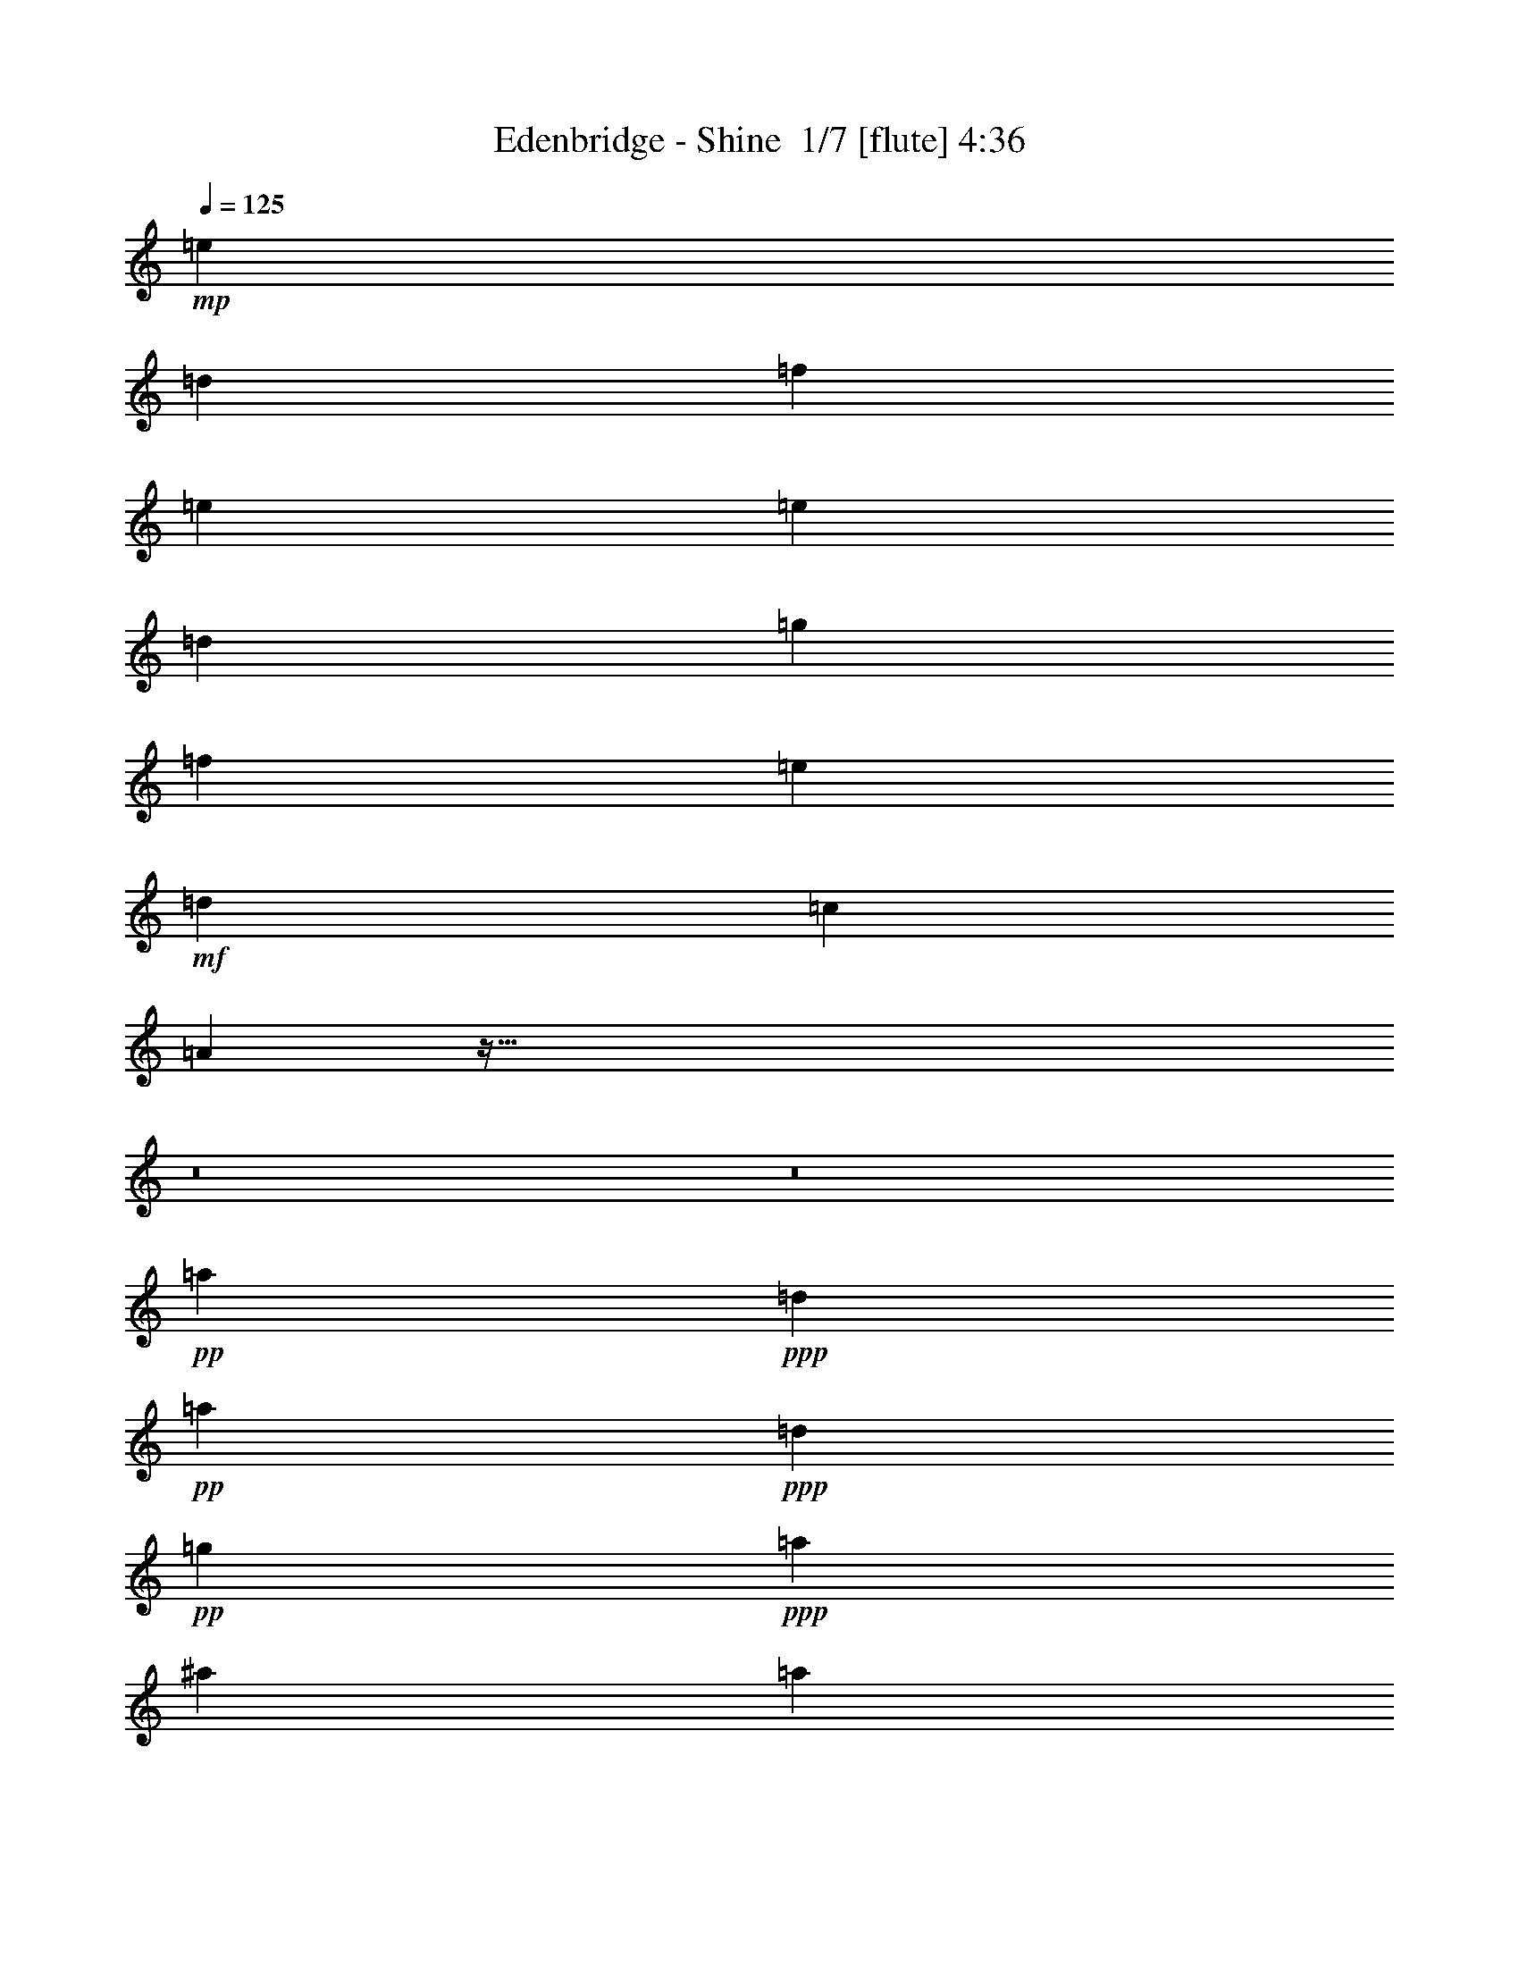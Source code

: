 % Produced with Bruzo's Transcoding Environment 2.0 alpha 
% Transcribed by Bruzo 

X:1
T: Edenbridge - Shine  1/7 [flute] 4:36
Z: Transcribed with BruTE -7 339 6
L: 1/4
Q: 125
K: C
+mp+
[=e577/250]
[=d30773/8000]
[=f577/250]
[=e15387/4000]
[=e577/250]
[=d30773/8000]
[=g577/250]
[=f12309/8000]
[=e3693/1600]
+mf+
[=d12309/4000]
[=c24619/8000]
[=A48813/8000]
z555/64
z8/1
z8/1
+pp+
[=a577/125]
+ppp+
[=d61547/8000]
+pp+
[=a577/125]
+ppp+
[=d43083/8000]
+pp+
[=g577/250]
+ppp+
[=a49237/8000]
[^a24619/4000]
[=a577/125]
[=a1231/1600]
[=f3077/4000]
[=g577/250]
[=f1231/800]
[=e577/250]
[=a49237/8000]
[^a24619/4000]
[=a577/125]
[=a1231/1600]
[=f3077/4000]
[=g577/250]
[=f1231/800]
[=e577/250]
+pp+
[=F,49237/8000=A,49237/8000]
[^D,24619/4000=G,24619/4000=C24619/4000]
[=D,49237/8000=F,49237/8000^A,49237/8000]
[=F,24619/4000=A,24619/4000]
[=F,49237/8000=A,49237/8000]
[^D,24619/4000=G,24619/4000=C24619/4000]
[=D,49237/8000=F,49237/8000^A,49237/8000]
[^C,24619/8000=F,24619/8000^G,24619/8000]
[^D,24619/8000=G,24619/8000^A,24619/8000]
[^D,49237/8000^G,49237/8000=B,49237/8000]
[=E,577/250^G,577/250=B,577/250]
[^D,577/250^F,577/250=B,577/250]
[^C,1231/800^F,1231/800^A,1231/800]
[^D,24619/8000^G,24619/8000=B,24619/8000]
[^D,12309/4000^F,12309/4000^A,12309/4000]
[^C,24619/4000^F,24619/4000^A,24619/4000]
[^D,49237/8000^G,49237/8000=B,49237/8000]
[=E,577/250^G,577/250=B,577/250]
[^D,3693/1600^F,3693/1600=B,3693/1600]
+mf+
[^C,12309/8000^F,12309/8000^A,12309/8000]
+pp+
[=D,24619/8000^F,24619/8000=A,24619/8000]
[=E,12309/4000^G,12309/4000=B,12309/4000]
[^C,36929/8000^F,36929/8000^A,36929/8000]
[=E,3077/4000^G,3077/4000=B,3077/4000]
[^D,1231/1600=G,1231/1600^A,1231/1600]
+mp+
[^D,49237/8000^G,49237/8000=B,49237/8000]
[=E,3693/1600^G,3693/1600=B,3693/1600]
[^D,577/250^F,577/250=B,577/250]
[^C,12309/8000^F,12309/8000^A,12309/8000]
[^D,24619/8000^G,24619/8000=B,24619/8000]
[^D,12309/4000^F,12309/4000^A,12309/4000]
[^C,24619/4000^F,24619/4000^A,24619/4000]
[^D,49237/8000^G,49237/8000=B,49237/8000]
[=E,3693/1600^G,3693/1600=B,3693/1600]
[^D,577/250^F,577/250=B,577/250]
[^C,12309/8000^F,12309/8000^A,12309/8000]
[=D,24619/8000^F,24619/8000=A,24619/8000]
[=E,24619/8000^G,24619/8000=B,24619/8000]
[^C,49237/8000^F,49237/8000^A,49237/8000]
[^f123/320=a123/320]
z6157/8000
[^f2843/8000=a2843/8000]
z6389/8000
[^f2611/8000=a2611/8000]
z6621/8000
[^f2879/8000=a2879/8000]
z6353/8000
[^f2647/8000=a2647/8000]
z877/2000
[=B187/500=e187/500]
z131/20
[^f13/40=a13/40]
z829/1000
[^f717/2000=a717/2000]
z1591/2000
[^f659/2000=a659/2000]
z1649/2000
[^f363/1000=a363/1000]
z791/1000
[^f167/500=a167/500]
z3483/8000
[=B3017/8000=e3017/8000]
z419/64
[^f21/64=a21/64]
z6607/8000
[^f2893/8000=a2893/8000]
z6339/8000
[^f2661/8000=a2661/8000]
z6571/8000
[^f2929/8000=a2929/8000]
z6303/8000
[^f2697/8000=a2697/8000]
z1729/4000
[=B1521/4000=e1521/4000]
z1047/160
[^f53/160=a53/160]
z3291/4000
[^f1459/4000=a1459/4000]
z3157/4000
[^f1343/4000=a1343/4000]
z3273/4000
[^f1477/4000=a1477/4000]
z3139/4000
[^f1361/4000=a1361/4000]
z3433/8000
[=e3067/8000^g3067/8000]
z65303/8000
z8/1
z8/1
z8/1
z8/1
z8/1
z8/1
+mf+
[^G,3077/8000^G3077/8000]
[=E3077/8000=e3077/8000]
[^D3043/8000^d3043/8000]
z389/1000
[^G,3077/8000^G3077/8000]
[=B,1539/4000=B1539/4000]
[^A,2733/8000^A2733/8000]
z3421/8000
[^D,1539/4000^D1539/4000]
[^A,3077/8000^A3077/8000]
[^G,731/2000^G731/2000]
z3231/8000
[=B,3077/8000]
[=E,3077/8000=E3077/8000]
[^D,523/1600^D523/1600]
z177/400
[^G,3077/8000^G3077/8000]
[=E1539/4000=e1539/4000]
[^D561/1600^d561/1600]
z3349/8000
[^G,1539/4000^G1539/4000]
[=B,3077/8000=B3077/8000]
[^A,749/2000^A749/2000]
z3159/8000
[=E,3077/8000=E3077/8000]
[^A,1539/4000^A1539/4000]
[^G,1343/4000^G1343/4000]
z867/2000
[=B,1539/4000]
[^F,3077/8000^F3077/8000]
[=E,2877/8000=E2877/8000]
z1639/4000
[^G,3077/8000^G3077/8000]
[=E3077/8000=e3077/8000]
[^D767/2000^d767/2000]
z3087/8000
[^G,3077/8000^G3077/8000]
[=B,1539/4000=B1539/4000]
[^A,1379/4000^A1379/4000]
z849/2000
[=E,1539/4000=E1539/4000]
[=B,3077/8000=B3077/8000]
[^C2949/8000^c2949/8000]
z1603/4000
[=E,3077/8000=E3077/8000]
[^A,3077/8000^A3077/8000]
[^G,33/100^G33/100]
z703/1600
[^G,3077/8000^G3077/8000]
[=E1539/4000=e1539/4000]
[^D283/800^d283/800]
z831/2000
[^G,1539/4000^G1539/4000]
[=B,3077/8000=B3077/8000]
[^A,3021/8000^A3021/8000]
z1567/4000
[^D,3077/8000^D3077/8000]
[^A,1539/4000^A1539/4000]
[^G,2711/8000^G2711/8000]
z3443/8000
[=B,1539/4000]
[=E,3077/8000=E3077/8000]
[^D,1451/4000^D1451/4000]
z3253/8000
[^G,3077/8000^G3077/8000]
[=E3077/8000=e3077/8000]
[^D2593/8000^d2593/8000]
z1781/4000
[^G,3077/8000^G3077/8000]
[=B,1539/4000=B1539/4000]
[^A,2783/8000^A2783/8000]
z3371/8000
[^D,1539/4000^D1539/4000]
[^A,3077/8000^A3077/8000]
[^G,1487/4000^G1487/4000]
z3181/8000
[=B,3077/8000]
[=E,3077/8000=E3077/8000]
[^D,533/1600^D533/1600]
z349/800
[^G,3077/8000^G3077/8000]
[=E1539/4000=e1539/4000]
[^D571/1600^d571/1600]
z3299/8000
[^G,1539/4000^G1539/4000]
[=B,3077/8000=B3077/8000]
[^A,1523/4000^A1523/4000]
z3109/8000
[=E,3077/8000=E3077/8000]
[^A,1539/4000^A1539/4000]
[^G,171/500^G171/500]
z1709/4000
[=B,1539/4000]
[^F,3077/8000^F3077/8000]
[=E,2927/8000=E2927/8000]
z807/2000
[^G,3077/8000^G3077/8000]
[=E3077/8000=e3077/8000]
[^D1309/4000^d1309/4000]
z3537/8000
[^G,3077/8000^G3077/8000]
[^D1539/4000^d1539/4000]
[^C351/1000^c351/1000]
z1673/4000
[=E,1539/4000=E1539/4000]
[=B,3077/8000=B3077/8000]
[^A,2999/8000^A2999/8000]
z789/2000
[=E,3077/8000=E3077/8000]
[^A,3077/8000^A3077/8000]
[^G,269/800^G269/800]
z693/1600
[^G,3077/8000^G3077/8000]
[=E1539/4000=e1539/4000]
[^D9/25^d9/25]
z131/320
[^G,3077/8000^G3077/8000]
[=B,3077/8000=B3077/8000]
[^A,3071/8000^A3071/8000]
z771/2000
[^D,3077/8000^D3077/8000]
[^A,1539/4000^A1539/4000]
[^G,2761/8000^G2761/8000]
z3393/8000
[^G,1539/4000^G1539/4000]
[^G,3029/8000^G3029/8000]
z25/64
+pp+
[^D,24619/4000^G,24619/4000=B,24619/4000]
[=E,577/250^G,577/250=B,577/250]
[^D,577/250^F,577/250=B,577/250]
[^C,12309/8000^F,12309/8000^A,12309/8000]
[^D,24619/8000^G,24619/8000=B,24619/8000]
[^D,24619/8000^F,24619/8000^A,24619/8000]
[^C,49237/8000^F,49237/8000^A,49237/8000]
[^D,24619/4000^G,24619/4000=B,24619/4000]
[=E,577/250^G,577/250=B,577/250]
[^D,577/250^F,577/250=B,577/250]
+mf+
[^C,12309/8000^F,12309/8000^A,12309/8000]
+pp+
[=D,24619/8000^F,24619/8000=A,24619/8000]
[=E,24619/8000^G,24619/8000=B,24619/8000]
[^C,577/125^F,577/125^A,577/125]
[=E,1231/1600^G,1231/1600=B,1231/1600]
[=D,3077/4000^F,3077/4000=A,3077/4000]
[=E,24619/4000=A,24619/4000=C24619/4000]
[=F,577/250=A,577/250=C577/250]
[=E,577/250=G,577/250=C577/250]
[=D,12309/8000=G,12309/8000=B,12309/8000]
[=E,24619/8000=A,24619/8000=C24619/8000]
[=E,24619/8000=G,24619/8000=B,24619/8000]
[=D,49237/8000=G,49237/8000=B,49237/8000]
[=E,24619/4000=A,24619/4000=C24619/4000]
[=F,577/250=A,577/250=C577/250]
[=E,577/250=G,577/250=C577/250]
+mf+
[=D,12309/8000=G,12309/8000=B,12309/8000]
+pp+
[^D,24619/8000=G,24619/8000^A,24619/8000]
[=F,24619/8000=A,24619/8000=C24619/8000]
[=D,12203/2000=G,12203/2000=B,12203/2000]
z31199/8000
+f+
[=d277/1600-^c277/1600]
+ppp+
[=d177/1000]
z1677/4000
+f+
[=d173/1000-^c173/1000]
+ppp+
[=d631/4000]
z877/2000
+f+
[^c1/8=d1/8-]
+ppp+
[=d249/1000]
z2121/500
+f+
[=d277/1600-^c277/1600]
+ppp+
[=d1679/8000]
z3091/8000
+f+
[^c1/8=d1/8-]
+ppp+
[=d1909/8000]
z20087/4000
+f+
[=d277/1600-^c277/1600]
+ppp+
[=d1441/8000]
z3329/8000
+f+
[=d173/1000-^c173/1000]
+ppp+
[=d1287/8000]
z3483/8000
+f+
[=d277/1600-^c277/1600]
+ppp+
[=d51/250]
z33911/8000
+f+
[=d277/1600-^c277/1600]
+ppp+
[=d301/2000]
z1783/4000
+f+
[^c1/8=d1/8-]
+ppp+
[=d967/4000]
z3221/8000
+f+
[=d277/1600-^c277/1600]
+ppp+
[=d697/4000]
z107/16

X:2
T: Edenbridge - Shine  2/7 [horn] 4:36
Z: Transcribed with BruTE 25 260 1
L: 1/4
Q: 125
K: C
+f+
[=D12309/8000=A12309/8000=d12309/8000=e12309/8000]
[=D1/8]
z2077/8000
[=D1/8]
z1039/4000
[=D12309/8000=A12309/8000=d12309/8000]
[=D1/8]
z2077/8000
[=D1/8]
z1039/4000
[=D3077/4000=A3077/4000=d3077/4000]
[=D1/8]
z1039/4000
[=D1/8]
z2077/8000
[=D12309/8000^A12309/8000=d12309/8000=f12309/8000]
[=D1/8]
z1039/4000
[=D1/8]
z2077/8000
[=D577/500^A577/500=d577/500=e577/500]
[=D1/8]
z2077/8000
[=E1/8]
z1039/4000
[=D1/8]
z2077/8000
[=E1/8]
z2077/8000
[=F1/8]
z1039/4000
[=E1/8]
z2077/8000
[=D1/8]
z1039/4000
[=D12309/8000=A12309/8000=d12309/8000=e12309/8000]
[=D1/8]
z2077/8000
[=D1/8]
z1039/4000
[=D12309/8000=A12309/8000=d12309/8000]
[=D1/8]
z2077/8000
[=D1/8]
z1039/4000
[=D3077/4000=A3077/4000=d3077/4000]
[=D1/8]
z1039/4000
[=D1/8]
z2077/8000
[=G1231/1600=c1231/1600=g1231/1600]
[=D1/8]
z2077/8000
[=D1/8]
z2077/8000
[=G1231/1600=c1231/1600=g1231/1600]
[=F1231/1600=c1231/1600=f1231/1600]
[=D1/8]
z2077/8000
[=D1/8]
z2077/8000
[=G1231/1600=c1231/1600=e1231/1600]
[=D1/8]
z1039/4000
[=D1/8]
z2077/8000
[=G1231/1600=c1231/1600=f1231/1600]
[=D1961/160=A1961/160=d1961/160]
z2973/320
z8/1
z8/1
z8/1
z8/1
z8/1
[=D3077/4000=A3077/4000=d3077/4000]
[=D1/8]
z1039/4000
[=D1/8]
z2077/8000
[=D1231/1600=A1231/1600=d1231/1600]
[=D1/8]
z2077/8000
[=D1/8]
z2077/8000
[=D1231/1600=A1231/1600=d1231/1600=f1231/1600]
[=D1/8]
z2077/8000
[=D1/8]
z1039/4000
[=D3077/4000=A3077/4000=d3077/4000=f3077/4000]
[=D1231/1600=A1231/1600=d1231/1600=e1231/1600]
[=D1231/1600^A1231/1600=d1231/1600=f1231/1600]
[=D1/8]
z2077/8000
[=D1/8]
z1039/4000
[=D3077/4000^A3077/4000=d3077/4000]
[=D1/8]
z1039/4000
[=D1/8]
z2077/8000
[=D1231/1600^A1231/1600=d1231/1600=f1231/1600]
[=D1/8]
z2077/8000
[=D1/8]
z2077/8000
[=D1231/1600^A1231/1600=d1231/1600=f1231/1600]
[=D1231/1600^A1231/1600=d1231/1600=e1231/1600]
[=D3077/4000=A3077/4000=d3077/4000]
[=D1/8]
z1039/4000
[=D1/8]
z2077/8000
[=D1231/1600=A1231/1600=d1231/1600]
[=D1/8]
z2077/8000
[=D1/8]
z2077/8000
[=D1231/1600=A1231/1600=d1231/1600]
[=D1/8]
z2077/8000
[=D1/8]
z1039/4000
[=D1231/1600=A1231/1600=d1231/1600]
[=A3077/4000=d3077/4000=f3077/4000]
[=G1231/1600=c1231/1600=g1231/1600]
[=D1/8]
z2077/8000
[=D1/8]
z1039/4000
[=G3077/4000=c3077/4000=g3077/4000]
[=F1231/1600=c1231/1600=f1231/1600]
[=D1/8]
z2077/8000
[=D1/8]
z1039/4000
[=G3077/4000=c3077/4000=e3077/4000]
[=D1/8]
z1039/4000
[=D1/8]
z2077/8000
[=G1231/1600=c1231/1600=f1231/1600]
[=D3077/4000=A3077/4000=d3077/4000=f3077/4000]
[=D1/8]
z1039/4000
[=D1/8]
z2077/8000
[=D1231/1600=A1231/1600=d1231/1600]
[=D1/8]
z2077/8000
[=D1/8]
z2077/8000
[=D1231/1600=A1231/1600=d1231/1600=f1231/1600]
[=D1/8]
z2077/8000
[=D1/8]
z1039/4000
[=D1231/1600=A1231/1600=d1231/1600=f1231/1600]
[=D3077/4000=A3077/4000=d3077/4000=e3077/4000]
[=D1231/1600^A1231/1600=d1231/1600=f1231/1600]
[=D1/8]
z2077/8000
[=D1/8]
z1039/4000
[=D3077/4000^A3077/4000=d3077/4000]
[=D1/8]
z1039/4000
[=D1/8]
z2077/8000
[=D1231/1600^A1231/1600=d1231/1600=f1231/1600]
[=D1/8]
z2077/8000
[=D1/8]
z2077/8000
[=D1231/1600^A1231/1600=d1231/1600=f1231/1600]
[=D1231/1600^A1231/1600=d1231/1600=e1231/1600]
[=D3077/4000=A3077/4000=d3077/4000]
[=D1/8]
z1039/4000
[=D1/8]
z2077/8000
[=D1231/1600=A1231/1600=d1231/1600]
[=D1/8]
z2077/8000
[=D1/8]
z2077/8000
[=D1231/1600=A1231/1600=d1231/1600]
[=D1/8]
z1039/4000
[=D1/8]
z2077/8000
[=D1231/1600=A1231/1600=d1231/1600]
[=A3077/4000=d3077/4000=f3077/4000]
[=G1231/1600=c1231/1600=g1231/1600]
[=D1/8]
z2077/8000
[=D1/8]
z1039/4000
[=G3077/4000=c3077/4000=g3077/4000]
[=F1231/1600=c1231/1600=f1231/1600]
[=D1/8]
z2077/8000
[=D1/8]
z1039/4000
[=G3077/4000=c3077/4000=e3077/4000]
[=D1/8]
z1039/4000
[=D1/8]
z2077/8000
[=A1231/1600=c1231/1600=f1231/1600]
[=F,21541/8000=C21541/8000=F21541/8000]
[=F,1539/4000=C1539/4000=F1539/4000]
[=F,12309/4000=C12309/4000=F12309/4000]
[=G,1539/4000=C1539/4000=G1539/4000=c1539/4000]
[=G,37/100=C37/100=G37/100=c37/100]
z1597/4000
[=G,1539/4000=C1539/4000=G1539/4000=c1539/4000]
[=G,341/1000=C341/1000=G341/1000=c341/1000]
z1713/4000
[=G,1539/4000=C1539/4000=G1539/4000=c1539/4000]
[=G,749/2000=C749/2000=G749/2000=c749/2000]
z1579/4000
[=G,1539/4000=C1539/4000=G1539/4000=c1539/4000]
[=G,691/2000=C691/2000=G691/2000=c691/2000]
z339/800
[=G,1539/4000=C1539/4000=G1539/4000=c1539/4000]
[=G,379/1000=C379/1000=G379/1000=c379/1000]
z1561/4000
[=G,1539/4000=C1539/4000=G1539/4000=c1539/4000]
[^A,577/250=F577/250^A577/250]
[^A,1/8]
z2077/8000
[^A,1/8]
z1039/4000
[^A,3077/4000=F3077/4000^A3077/4000]
[^A,1231/800=F1231/800^A1231/800]
[^A,3077/4000=F3077/4000^A3077/4000]
[=F1231/1600=c1231/1600=g1231/1600]
[=F1/8]
z2077/8000
[=F1/8]
z1039/4000
[=F3077/8000=c3077/8000=g3077/8000]
[=G3077/8000=d3077/8000=a3077/8000]
[=F577/500=c577/500=g577/500]
[=F1/8]
z1039/4000
[=F1/8]
z2077/8000
[=F1/8]
z2077/8000
[=F1231/1600^A1231/1600]
[=F1231/1600=A1231/1600]
[=F,3077/4000=C3077/4000=F3077/4000]
[=F,1/8=C1/8]
z1039/4000
[=F,1/8=C1/8]
z2077/8000
[=F,1231/1600=C1231/1600=F1231/1600]
[=F,1/8=C1/8]
z2077/8000
[=F,1/8=C1/8]
z1039/4000
[=F,3077/4000=C3077/4000=F3077/4000]
[=F,1/8=C1/8]
z1039/4000
[=F,1/8=C1/8]
z2077/8000
[=F,1231/1600=C1231/1600=F1231/1600]
[=F,1/8=C1/8]
z2077/8000
[=F,1/8=C1/8]
z2077/8000
[=G,1539/4000=C1539/4000=G1539/4000=c1539/4000]
[=G,301/800=C301/800=G301/800=c301/800]
z393/1000
[=G,1539/4000=C1539/4000=G1539/4000=c1539/4000]
[=G,1389/4000=C1389/4000=G1389/4000=c1389/4000]
z211/500
[=G,1539/4000=C1539/4000=G1539/4000=c1539/4000]
[=G,1523/4000=C1523/4000=G1523/4000=c1523/4000]
z777/2000
[=G,1539/4000=C1539/4000=G1539/4000=c1539/4000]
[=G,1407/4000=C1407/4000=G1407/4000=c1407/4000]
z167/400
[=G,1539/4000=C1539/4000=G1539/4000=c1539/4000]
[=G,1291/4000=C1291/4000=G1291/4000=c1291/4000]
z893/2000
[=G,1539/4000=C1539/4000=G1539/4000=c1539/4000]
[^A,1231/1600=F1231/1600^A1231/1600]
[^A,1/8]
z2077/8000
[^A,1/8]
z2077/8000
[^A,577/250=F577/250^A577/250]
[^A,1/8]
z1039/4000
[^A,1/8]
z2077/8000
[^A,1231/1600=F1231/1600^A1231/1600]
[=C3077/4000=G3077/4000=c3077/4000]
[^C24619/8000^G24619/8000^c24619/8000]
[^D24619/8000^A24619/8000^d24619/8000]
[^G,30773/8000-^D30773/8000-^G30773/8000-]
+mp+
[^g1231/1600-^G,1231/1600-^D1231/1600-^G1231/1600-]
[^d1231/1600-^G,1231/1600-^D1231/1600-^G1231/1600-^g1231/1600-]
[=B3077/4000^G,3077/4000^D3077/4000^G3077/4000^d3077/4000^g3077/4000]
+f+
[=E,577/250=B,577/250=E577/250]
[=B,1231/800^F1231/800=B1231/800]
[=B,1/8]
z2077/8000
[=B,1/8]
z2077/8000
[^F,1231/1600^C1231/1600^F1231/1600]
[^F,1/8]
z1039/4000
[^F,1/8]
z2077/8000
[^G,1/8]
z2077/8000
[^G,1/8]
z1039/4000
[^G,3077/4000^D3077/4000^G3077/4000]
[^G,1231/1600^D1231/1600^G1231/1600]
[^G,1/8]
z2077/8000
[^G,1/8]
z1039/4000
[^D3077/4000^A3077/4000^d3077/4000]
[^D1231/1600^A1231/1600^d1231/1600]
[^D1/8]
z2077/8000
[^D1/8]
z1039/4000
[^D3077/4000^A3077/4000^d3077/4000]
[^F,1539/4000^C1539/4000^F1539/4000]
[^F,517/1600^C517/1600^F517/1600]
z3569/8000
[^F,1539/4000^C1539/4000^F1539/4000]
[^F,2853/8000^C2853/8000^F2853/8000]
z3301/8000
[^F,1539/4000^C1539/4000^F1539/4000]
[^F,2621/8000^C2621/8000^F2621/8000]
z3533/8000
[^F,1539/4000^C1539/4000^F1539/4000]
[^F,2889/8000^C2889/8000^F2889/8000]
z1633/4000
[^F,3077/8000^C3077/8000^F3077/8000]
[^F,2657/8000^C2657/8000^F2657/8000]
z1749/4000
[^F,3077/8000^C3077/8000^F3077/8000]
[^G,577/250^D577/250^G577/250]
[^G,1/8]
z2077/8000
[^G,1/8]
z1039/4000
[^G,3077/8000^D3077/8000^G3077/8000]
[^A,3077/8000=F3077/8000^A3077/8000]
[^G,1231/1600^D1231/1600^G1231/1600]
[^G,1231/1600^D1231/1600^G1231/1600]
[^F,3077/4000^C3077/4000^F3077/4000]
[=E,1231/1600=B,1231/1600=E1231/1600]
[=E,1/8]
z2077/8000
[=E,1/8]
z1039/4000
[=E,3077/4000=B,3077/4000=E3077/4000]
[=B,1231/800^F1231/800=B1231/800]
[=B,1/8]
z2077/8000
[=B,1/8]
z1039/4000
[^F,3077/4000^C3077/4000^F3077/4000]
[^F,1/8]
z1039/4000
[^F,1/8]
z2077/8000
[=D1/8]
z2077/8000
[=D1/8]
z1039/4000
[=D3077/8000=A3077/8000=d3077/8000]
[=D3077/8000=A3077/8000=d3077/8000]
[=D1231/1600=A1231/1600=d1231/1600]
[=D1/8]
z2077/8000
[=D1/8]
z1039/4000
[=E3077/4000=B3077/4000=e3077/4000]
[=E1231/1600=B1231/1600=e1231/1600]
[=E1/8]
z2077/8000
[=E1/8]
z1039/4000
[=E3077/4000=B3077/4000=e3077/4000]
[^F,15387/4000^C15387/4000^F15387/4000]
[^F,1/8]
z2077/8000
[^F,1/8]
z1039/4000
[=E3077/4000=B3077/4000=e3077/4000]
[^D1231/1600^A1231/1600^d1231/1600]
[^G,30773/8000-^D30773/8000-^G30773/8000-]
+mp+
[^g1231/1600-^G,1231/1600-^D1231/1600-^G1231/1600-]
[^d1231/1600-^G,1231/1600-^D1231/1600-^G1231/1600-^g1231/1600-]
[=B3077/4000^G,3077/4000^D3077/4000^G3077/4000^d3077/4000^g3077/4000]
+f+
[=E,3693/1600=B,3693/1600=E3693/1600]
[=B,12309/8000^F12309/8000=B12309/8000]
[=B,1/8]
z2077/8000
[=B,1/8]
z1039/4000
[^F,3077/4000^C3077/4000^F3077/4000]
[^F,1/8]
z1039/4000
[^F,1/8]
z2077/8000
[^G,1/8]
z2077/8000
[^G,1/8]
z1039/4000
[^G,3077/4000^D3077/4000^G3077/4000]
[^G,1231/1600^D1231/1600^G1231/1600]
[^G,1/8]
z2077/8000
[^G,1/8]
z1039/4000
[^D3077/4000^A3077/4000^d3077/4000]
[^D1231/1600^A1231/1600^d1231/1600]
[^D1/8]
z2077/8000
[^D1/8]
z1039/4000
[^D3077/4000^A3077/4000^d3077/4000]
[^F,1539/4000^C1539/4000^F1539/4000]
[^F,537/1600^C537/1600^F537/1600]
z347/800
[^F,3077/8000^C3077/8000^F3077/8000]
[^F,2953/8000^C2953/8000^F2953/8000]
z1601/4000
[^F,3077/8000^C3077/8000^F3077/8000]
[^F,2721/8000^C2721/8000^F2721/8000]
z1717/4000
[^F,3077/8000^C3077/8000^F3077/8000]
[^F,2989/8000^C2989/8000^F2989/8000]
z1583/4000
[^F,3077/8000^C3077/8000^F3077/8000]
[^F,2757/8000^C2757/8000^F2757/8000]
z1699/4000
[^F,3077/8000^C3077/8000^F3077/8000]
[^G,577/250^D577/250^G577/250]
[^G,1/8]
z2077/8000
[^G,1/8]
z1039/4000
[^G,3077/8000^D3077/8000^G3077/8000]
[^A,3077/8000=F3077/8000^A3077/8000]
[^G,1231/1600^D1231/1600^G1231/1600]
[^G,1231/1600^D1231/1600^G1231/1600]
[^F,3077/4000^C3077/4000^F3077/4000]
[=E,1231/1600=B,1231/1600=E1231/1600]
[=E,1/8]
z1039/4000
[=E,1/8]
z2077/8000
[=E,1231/1600=B,1231/1600=E1231/1600]
[=B,12309/8000^F12309/8000=B12309/8000]
[=B,1/8]
z2077/8000
[=B,1/8]
z1039/4000
[^F,3077/4000^C3077/4000^F3077/4000]
[^F,1/8]
z1039/4000
[^F,1/8]
z2077/8000
[=D1/8]
z2077/8000
[=D1/8]
z1039/4000
[=D3077/8000=A3077/8000=d3077/8000]
[=D3077/8000=A3077/8000=d3077/8000]
[=D1231/1600=A1231/1600=d1231/1600]
[=D1/8]
z2077/8000
[=D1/8]
z1039/4000
[=E3077/4000=B3077/4000=e3077/4000]
[=E1231/1600=B1231/1600=e1231/1600]
[=E1/8]
z2077/8000
[=E1/8]
z1039/4000
[=E1231/1600=B1231/1600=e1231/1600]
[^F,49237/8000^C49237/8000^F49237/8000]
[=D3077/8000=A3077/8000=d3077/8000]
[=A,1/8=D1/8]
z1039/4000
[=A,1/8=D1/8]
z2077/8000
[=D3077/8000=A3077/8000=d3077/8000]
[=D1/8]
z1039/4000
[=D1/8]
z2077/8000
[=D3077/8000=A3077/8000=d3077/8000]
[=D1/8]
z1039/4000
[=D1/8]
z2077/8000
[=D3077/8000=A3077/8000=d3077/8000]
[=D1/8]
z1039/4000
[=D1/8]
z2077/8000
[=D1539/4000=A1539/4000=d1539/4000]
[=D1/8]
z2077/8000
[=E1231/1600=B1231/1600=e1231/1600]
[^F3077/8000^c3077/8000]
[^F3077/8000^c3077/8000]
[^F1539/4000^c1539/4000]
[^F3077/8000^c3077/8000]
[^F3077/8000^c3077/8000]
[^F1539/4000^c1539/4000]
[^F3077/8000^c3077/8000]
[^F3077/8000^c3077/8000]
[^F1539/4000^c1539/4000]
[^F3077/8000=c3077/8000]
[^F3077/8000=c3077/8000]
[^F1539/4000=c1539/4000]
[^F3077/8000^c3077/8000]
[^F3077/8000^c3077/8000]
[^F1539/4000^c1539/4000]
[^F3077/8000^c3077/8000]
[=D3077/8000=A3077/8000=d3077/8000]
[=A,1/8=D1/8]
z1039/4000
[=A,1/8=D1/8]
z2077/8000
[=D3077/8000=A3077/8000=d3077/8000]
[=D1/8]
z1039/4000
[=D1/8]
z2077/8000
[=D3077/8000=A3077/8000=d3077/8000]
[=D1/8]
z1039/4000
[=D1/8]
z2077/8000
[=D3077/8000=A3077/8000=d3077/8000]
[=D1/8]
z1039/4000
[=D1/8]
z2077/8000
[=D1539/4000=A1539/4000=d1539/4000]
[=D1/8]
z2077/8000
[=E1231/1600=B1231/1600=e1231/1600]
[^F3077/8000^c3077/8000^f3077/8000]
[^F1539/8000]
[^F769/4000]
[^F1539/8000]
[^F1539/8000]
[^F3077/8000^c3077/8000^f3077/8000]
[^F1539/8000]
[^F769/4000]
[^F1539/8000]
[^F1539/8000]
[^F3077/8000^c3077/8000^f3077/8000]
[^F1539/8000]
[^F769/4000]
[^F1539/8000]
[^F1539/8000]
[^F3077/8000^c3077/8000^f3077/8000]
[^F1539/8000]
[^F769/4000]
[^F1539/8000]
[^F1539/8000]
[^F3077/8000^c3077/8000^f3077/8000]
[^F1539/8000]
[^F769/4000]
[^F1539/4000^c1539/4000^f1539/4000]
[^F3077/8000^c3077/8000^f3077/8000]
[=D3077/8000=A3077/8000=d3077/8000]
[=A,1/8=D1/8]
z1039/4000
[=A,1/8=D1/8]
z2077/8000
[=D3077/8000=A3077/8000=d3077/8000]
[=D1/8]
z1039/4000
[=D1/8]
z2077/8000
[=D3077/8000=A3077/8000=d3077/8000]
[=D1/8]
z1039/4000
[=D1/8]
z2077/8000
[=D1539/4000=A1539/4000=d1539/4000]
[=D1/8]
z2077/8000
[=D1/8]
z2077/8000
[=D1539/4000=A1539/4000=d1539/4000]
[=D1/8]
z2077/8000
[=E1231/1600=B1231/1600=e1231/1600]
[^F3077/8000^c3077/8000]
[^F3077/8000^c3077/8000]
[^F1539/4000^c1539/4000]
[^F3077/8000^c3077/8000]
[^F3077/8000^c3077/8000]
[^F1539/4000^c1539/4000]
[^F3077/8000^c3077/8000]
[^F3077/8000^c3077/8000]
[^F1539/4000^c1539/4000]
[^F3077/8000=c3077/8000]
[^F3077/8000=c3077/8000]
[^F1539/4000=c1539/4000]
[^F3077/8000^c3077/8000]
[^F3077/8000^c3077/8000]
[^F1539/4000^c1539/4000]
[^F3077/8000^c3077/8000]
[=D3077/8000=A3077/8000=d3077/8000]
[=A,1/8=D1/8]
z1039/4000
[=A,1/8=D1/8]
z2077/8000
[=D3077/8000=A3077/8000=d3077/8000]
[=D1/8]
z1039/4000
[=D1/8]
z2077/8000
[=D1539/4000=A1539/4000=d1539/4000]
[=D1/8]
z2077/8000
[=D1/8]
z2077/8000
[=D1539/4000=A1539/4000=d1539/4000]
[=D1/8]
z2077/8000
[=D1/8]
z2077/8000
[=D1539/4000=A1539/4000=d1539/4000]
[=D1/8]
z2077/8000
[=E1231/1600=B1231/1600=e1231/1600]
[^F3077/8000^c3077/8000^f3077/8000]
[^F1539/8000]
[^F769/4000]
[^F1539/8000]
[^F1539/8000]
[^F3077/8000^c3077/8000^f3077/8000]
[^F1539/8000]
[^F769/4000]
[^F1539/8000]
[^F1539/8000]
[^F3077/8000^c3077/8000^f3077/8000]
[^F1539/8000]
[^F769/4000]
[^F1539/8000]
[^F1539/8000]
[^F3077/8000^c3077/8000^f3077/8000]
[^F1539/8000]
[^F769/4000]
[^F1539/8000]
[^F1539/8000]
[^F3077/8000^c3077/8000^f3077/8000]
[^F1539/8000]
[^F769/4000]
[^F1539/4000^c1539/4000^f1539/4000]
[^F3077/8000^c3077/8000^f3077/8000]
+mp+
[=D1/8]
z2077/8000
[=D1/8]
z1039/4000
[=D1/8]
z2077/8000
[=D1539/4000=A1539/4000=d1539/4000]
[=D1/8]
z2077/8000
[=D1/8]
z2077/8000
[=D1/8]
z1039/4000
[=D3077/8000=A3077/8000=d3077/8000]
[=D1/8]
z2077/8000
[=D1/8]
z1039/4000
[=D1/8]
z2077/8000
[=D3077/8000=A3077/8000=d3077/8000]
[=D1/8]
z1039/4000
[=D1/8]
z2077/8000
[=D1/8]
z2077/8000
[=D1/8]
z1039/4000
[=D1/8]
z2077/8000
[=D1/8]
z2077/8000
[=D1/8]
z1039/4000
[=D3077/8000=A3077/8000=d3077/8000]
[=D1/8]
z2077/8000
[=D1/8]
z1039/4000
[=D1/8]
z2077/8000
[=D3077/8000=A3077/8000=d3077/8000]
[=D1/8]
z1039/4000
[=D1/8]
z2077/8000
[=D1/8]
z2077/8000
[=D1539/4000=A1539/4000=d1539/4000]
[=D1/8]
z2077/8000
[=D1/8]
z2077/8000
[=D1/8]
z1039/4000
[=D1/8]
z2077/8000
[=D1/8]
z2077/8000
[=D1/8]
z1039/4000
[=D1/8]
z2077/8000
[=D1539/4000=A1539/4000=d1539/4000]
[=D1/8]
z2077/8000
[=D1/8]
z2077/8000
[=D1/8]
z1039/4000
[=D1/8]
z2077/8000
[^A,1/8]
z2077/8000
[^A,1/8]
z1039/4000
[^A,1/8]
z2077/8000
[^A,3077/8000=F3077/8000^A3077/8000]
[^A,1/8]
z1039/4000
[^A,1/8]
z2077/8000
[^A,1/8]
z2077/8000
[^A,1/8]
z1039/4000
[=C1/8]
z2077/8000
[=C1/8]
z2077/8000
[=C1/8]
z1039/4000
[=C3077/8000=G3077/8000=c3077/8000]
[=C1/8]
z2077/8000
[=C1/8]
z1039/4000
[=C1/8]
z2077/8000
[=C1/8]
z2077/8000
[=G,1/8]
z1039/4000
[=G,1/8]
z2077/8000
[=G,1/8]
z2077/8000
[=G,1539/4000=D1539/4000=G1539/4000]
[=G,1/8]
z2077/8000
[=G,1/8]
z2077/8000
[=G,1/8]
z1039/4000
[=G,1/8]
z2077/8000
+f+
[=F1/8]
z1039/4000
[=F1/8]
z2077/8000
[=F1/8]
z2077/8000
[=F1539/4000=c1539/4000]
[=F1/8]
z2077/8000
[=F1/8]
z2077/8000
[=F1/8]
z1039/4000
[=F3077/8000=c3077/8000]
[=F1/8]
z2077/8000
[=F1/8]
z1039/4000
[=F1/8]
z2077/8000
[=F3077/8000=c3077/8000]
[=F1/8]
z1039/4000
[=F1/8]
z2077/8000
[=F3077/8000^c3077/8000]
[=F1539/4000=c1539/4000]
[=F1/8]
z2077/8000
[=F1/8]
z2077/8000
[=F1/8]
z1039/4000
[=F3077/8000=c3077/8000]
[=F1/8]
z2077/8000
[=F1/8]
z1039/4000
[=F1/8]
z2077/8000
[=F3077/8000=c3077/8000]
[=F1/8]
z1039/4000
[=F1/8]
z2077/8000
[=F1/8]
z2077/8000
[=F1539/4000=c1539/4000]
[=F1/8]
z2077/8000
[=F1/8]
z1039/4000
[=F3077/8000^c3077/8000]
[=F3077/8000=c3077/8000]
[=F1/8]
z1039/4000
[=F1/8]
z2077/8000
[=F1/8]
z2077/8000
[=F1539/4000=c1539/4000]
[=F1/8]
z2077/8000
[=F1/8]
z2077/8000
[=F1/8]
z1039/4000
[=F3077/8000=c3077/8000]
[=F1/8]
z2077/8000
[=F1/8]
z1039/4000
[=F1/8]
z2077/8000
[=F3077/8000=c3077/8000]
[=F1/8]
z1039/4000
[=F1/8]
z2077/8000
[=F3077/8000^c3077/8000]
[=F1539/4000=c1539/4000]
[=F1/8]
z2077/8000
[=F1/8]
z2077/8000
[=F1/8]
z1039/4000
[=F3077/8000=c3077/8000]
[=F1/8]
z2077/8000
[=F1/8]
z1039/4000
[=F1/8]
z2077/8000
[=F3077/8000=c3077/8000]
[=F1/8]
z1039/4000
[=F1/8]
z2077/8000
[=F1/8]
z2077/8000
[=F1539/4000=c1539/4000]
[=F1/8]
z2077/8000
[=F1/8]
z1039/4000
[=F3077/8000^c3077/8000]
[=F3077/8000=c3077/8000]
[^G,15387/8000^D15387/8000^G15387/8000]
[^G,1/8]
z2077/8000
[^G,1/8]
z1039/4000
[^G,1/8]
z2077/8000
[^G,15387/8000^D15387/8000^G15387/8000]
[^G,769/4000]
[^G,1539/8000]
[^G,1539/8000]
[^G,769/4000]
[^G,1539/8000]
[^G,1539/8000]
[^G,7693/4000^D7693/4000^G7693/4000]
[^G,1/8]
z1039/4000
[^G,1/8]
z2077/8000
[^G,1/8]
z2077/8000
[^G,15387/8000^D15387/8000^G15387/8000]
[^G,1539/8000]
[^G,1539/8000]
[^G,769/4000]
[^G,1539/8000]
[^G,1539/8000]
[^G,769/4000]
[^G,15387/8000^D15387/8000^G15387/8000]
[^G,1/8]
z2077/8000
[^G,1/8]
z1039/4000
[^G,1/8]
z2077/8000
[^G,15387/8000^D15387/8000^G15387/8000]
[^G,769/4000]
[^G,1539/8000]
[^G,1539/8000]
[^G,769/4000]
[^G,1539/8000]
[^G,1539/8000]
[^G,7693/4000^D7693/4000^G7693/4000]
[^G,1/8]
z1039/4000
[^G,1/8]
z2077/8000
[^G,1/8]
z1039/4000
[^G,7693/4000^D7693/4000^G7693/4000]
[^G,1/8]
z1039/4000
[^G,1/8]
z2077/8000
[^G,1/8]
z2077/8000
[^G,113/320^D113/320^G113/320]
z6407/8000
[^G,2593/8000^D2593/8000^G2593/8000]
z6867/1600
[^G,1539/4000^D1539/4000^G1539/4000]
[=E3077/8000=B3077/8000=e3077/8000]
[=E301/800=B301/800=e301/800]
z629/1600
[=E571/1600=B571/1600=e571/1600]
z13959/4000
[=E1539/4000=B1539/4000=e1539/4000]
[=E3077/8000=B3077/8000=e3077/8000]
[=E3077/8000=B3077/8000=e3077/8000]
[^C57/160^G57/160^c57/160]
z3191/4000
[^C1309/4000^G1309/4000^c1309/4000]
z7039/2000
[^C3077/8000^G3077/8000^c3077/8000]
[^C3077/8000^G3077/8000^c3077/8000]
[^C1539/4000^G1539/4000^c1539/4000]
[^G,1/8^D1/8]
z2077/8000
[^G,1/8^D1/8]
z1031/1600
[^G,1/8^D1/8]
z2077/8000
[^G,1/8^D1/8]
z1031/1600
[^G,1/8^D1/8]
z2077/8000
[^G,1/8^D1/8]
z1031/1600
[^G,1/8^D1/8]
z2077/8000
[^G,1/8^D1/8]
z1039/4000
[^G,1/8^D1/8]
z2577/4000
[^G,1/8^D1/8]
z1039/4000
[^G,1/8^D1/8]
z2077/8000
[^G,1/8^D1/8]
z2077/8000
[^G,15387/4000-^D15387/4000-^G15387/4000-]
+mp+
[^g3077/4000-^G,3077/4000-^D3077/4000-^G3077/4000-]
[^d1231/1600-^G,1231/1600-^D1231/1600-^G1231/1600-^g1231/1600-]
[=B1231/1600^G,1231/1600^D1231/1600^G1231/1600^d1231/1600^g1231/1600]
+f+
[=E,577/250=B,577/250=E577/250]
[=B,12309/8000^F12309/8000=B12309/8000]
[=B,1/8]
z1039/4000
[=B,1/8]
z2077/8000
[^F,1231/1600^C1231/1600^F1231/1600]
[^F,1/8]
z2077/8000
[^F,1/8]
z2077/8000
[^G,1/8]
z1039/4000
[^G,1/8]
z2077/8000
[^G,1231/1600^D1231/1600^G1231/1600]
[^G,3077/4000^D3077/4000^G3077/4000]
[^G,1/8]
z1039/4000
[^G,1/8]
z2077/8000
[^D1231/1600^A1231/1600^d1231/1600]
[^D3077/4000^A3077/4000^d3077/4000]
[^D1/8]
z1039/4000
[^D1/8]
z2077/8000
[^D1231/1600^A1231/1600^d1231/1600]
[^F,3077/8000^C3077/8000^F3077/8000]
[^F,517/1600^C517/1600^F517/1600]
z357/800
[^F,3077/8000^C3077/8000^F3077/8000]
[^F,2853/8000^C2853/8000^F2853/8000]
z1651/4000
[^F,3077/8000^C3077/8000^F3077/8000]
[^F,2621/8000^C2621/8000^F2621/8000]
z1767/4000
[^F,3077/8000^C3077/8000^F3077/8000]
[^F,2889/8000^C2889/8000^F2889/8000]
z1633/4000
[^F,3077/8000^C3077/8000^F3077/8000]
[^F,2657/8000^C2657/8000^F2657/8000]
z1749/4000
[^F,3077/8000^C3077/8000^F3077/8000]
[^G,577/250^D577/250^G577/250]
[^G,1/8]
z1039/4000
[^G,1/8]
z2077/8000
[^G,3077/8000^D3077/8000^G3077/8000]
[^A,1539/4000=F1539/4000^A1539/4000]
[^G,3077/4000^D3077/4000^G3077/4000]
[^G,1231/1600^D1231/1600^G1231/1600]
[^F,1231/1600^C1231/1600^F1231/1600]
[=E,1231/1600=B,1231/1600=E1231/1600]
[=E,1/8]
z2077/8000
[=E,1/8]
z2077/8000
[=E,1231/1600=B,1231/1600=E1231/1600]
[=B,12309/8000^F12309/8000=B12309/8000]
[=B,1/8]
z1039/4000
[=B,1/8]
z2077/8000
[^F,1231/1600^C1231/1600^F1231/1600]
[^F,1/8]
z2077/8000
[^F,1/8]
z2077/8000
[=D1/8]
z1039/4000
[=D1/8]
z2077/8000
[=D3077/8000=A3077/8000=d3077/8000]
[=D1539/4000=A1539/4000=d1539/4000]
[=D3077/4000=A3077/4000=d3077/4000]
[=D1/8]
z1039/4000
[=D1/8]
z2077/8000
[=E1231/1600=B1231/1600=e1231/1600]
[=E1231/1600=B1231/1600=e1231/1600]
[=E1/8]
z2077/8000
[=E1/8]
z2077/8000
[=E1231/1600=B1231/1600=e1231/1600]
[^F,30773/8000^C30773/8000^F30773/8000]
[^F,1/8]
z1039/4000
[^F,1/8]
z2077/8000
[=E1231/1600=B1231/1600=e1231/1600]
[=D3077/4000=A3077/4000=d3077/4000]
[=A,15387/4000-=E15387/4000-=A15387/4000-]
+mp+
[=a1231/1600-=A,1231/1600-=E1231/1600-=A1231/1600-]
[=e3077/4000-=A,3077/4000-=E3077/4000-=A3077/4000-=a3077/4000-]
[=c1231/1600=A,1231/1600=E1231/1600=A1231/1600=e1231/1600=a1231/1600]
+f+
[=F,577/250=C577/250=F577/250]
[=C12309/8000=G12309/8000=c12309/8000]
[=C1/8]
z1039/4000
[=C1/8]
z2077/8000
[=G,1231/1600=D1231/1600=G1231/1600]
[=G,1/8]
z2077/8000
[=G,1/8]
z2077/8000
[=A,1/8]
z1039/4000
[=A,1/8]
z2077/8000
[=A,1231/1600=E1231/1600=A1231/1600]
[=A,3077/4000=E3077/4000=A3077/4000]
[=A,1/8]
z1039/4000
[=A,1/8]
z2077/8000
[=E1231/1600=B1231/1600=e1231/1600]
[=E1231/1600=B1231/1600=e1231/1600]
[=E1/8]
z2077/8000
[=E1/8]
z2077/8000
[=E1231/1600=B1231/1600=e1231/1600]
[=G,3077/8000=D3077/8000=G3077/8000]
[=G,537/1600=D537/1600=G537/1600]
z347/800
[=G,3077/8000=D3077/8000=G3077/8000]
[=G,2953/8000=D2953/8000=G2953/8000]
z1601/4000
[=G,3077/8000=D3077/8000=G3077/8000]
[=G,2721/8000=D2721/8000=G2721/8000]
z1717/4000
[=G,3077/8000=D3077/8000=G3077/8000]
[=G,2989/8000=D2989/8000=G2989/8000]
z1583/4000
[=G,3077/8000=D3077/8000=G3077/8000]
[=G,2757/8000=D2757/8000=G2757/8000]
z1699/4000
[=G,3077/8000=D3077/8000=G3077/8000]
[=A,3693/1600=E3693/1600=A3693/1600]
[=A,1/8]
z2077/8000
[=A,1/8]
z2077/8000
[=A,1539/4000=E1539/4000=A1539/4000]
[=B,3077/8000^F3077/8000=B3077/8000]
[=A,1231/1600=E1231/1600=A1231/1600]
[=A,3077/4000=E3077/4000=A3077/4000]
[=G,1231/1600=D1231/1600=G1231/1600]
[=F,1231/1600=C1231/1600=F1231/1600]
[=F,1/8]
z2077/8000
[=F,1/8]
z2077/8000
[=F,1231/1600=C1231/1600=F1231/1600]
[=C12309/8000=G12309/8000=c12309/8000]
[=C1/8]
z1039/4000
[=C1/8]
z2077/8000
[=G,1231/1600=D1231/1600=G1231/1600]
[=G,1/8]
z2077/8000
[=G,1/8]
z2077/8000
[^D1/8]
z1039/4000
[^D1/8]
z2077/8000
[^D1539/4000^A1539/4000^d1539/4000]
[^D3077/8000^A3077/8000^d3077/8000]
[^D1231/1600^A1231/1600^d1231/1600]
[^D1/8]
z2077/8000
[^D1/8]
z2077/8000
[=F1231/1600=c1231/1600=f1231/1600]
[=F1231/1600=c1231/1600=f1231/1600]
[=F1/8]
z2077/8000
[=F1/8]
z2077/8000
[=F1231/1600=c1231/1600=f1231/1600]
[=G,49237/8000=D49237/8000=G49237/8000]
[=A,123/320=D123/320=A123/320=d123/320]
z3079/4000
[=A,3077/8000=D3077/8000=A3077/8000=d3077/8000]
[=A,553/1600=D553/1600=A553/1600=d553/1600]
z6467/8000
[=A,3077/8000=D3077/8000=A3077/8000=d3077/8000]
[=A,1539/4000=D1539/4000=A1539/4000=d1539/4000]
[=A,1439/4000=D1439/4000=A1439/4000=d1439/4000]
z18663/8000
[=A,2837/8000=D2837/8000=A2837/8000=d2837/8000]
z1279/1600
[=A,3077/8000=D3077/8000=A3077/8000=d3077/8000]
[=A,1539/4000=D1539/4000=A1539/4000=d1539/4000]
[=A,59/160=D59/160=A59/160=d59/160]
z801/2000
[=A,1539/4000=D1539/4000=A1539/4000=d1539/4000]
[=A,1359/4000=D1359/4000=A1359/4000=d1359/4000]
z21901/8000
[=A,2599/8000=D2599/8000=A2599/8000=d2599/8000]
z6633/8000
[=A,3077/8000=D3077/8000=A3077/8000=d3077/8000]
[=A,279/800=D279/800=A279/800=d279/800]
z3221/4000
[=A,3077/8000=D3077/8000=A3077/8000=d3077/8000]
[=A,1539/4000=D1539/4000=A1539/4000=d1539/4000]
[=A,2903/8000=D2903/8000=A2903/8000=d2903/8000]
z9319/4000
[=A,1431/4000=D1431/4000=A1431/4000=d1431/4000]
z637/800
[=A,3077/8000=D3077/8000=A3077/8000=d3077/8000]
[=A,1539/4000=D1539/4000=A1539/4000=d1539/4000]
[=A,119/320=D119/320=A119/320=d119/320]
z3179/8000
[=A,1539/4000=D1539/4000=A1539/4000=d1539/4000]
[=A,2743/8000=D2743/8000=A2743/8000=d2743/8000]
z9/1

X:3
T: Edenbridge - Shine  3/7 [lm bassoon] 4:36
Z: Transcribed with BruTE -35 235 7
L: 1/4
Q: 125
K: C
+p+
[=D,577/250=E577/250]
[=D,30773/8000=D30773/8000]
[=D,577/250=F577/250]
[=D,15387/4000=E15387/4000]
[=D,577/250=E577/250]
[=D,30773/8000=D30773/8000]
[=D,577/250=G577/250]
[=D,12309/8000=F12309/8000]
[=D,3603/1600=E3603/1600]
z4353/320
z8/1
z8/1
z8/1
z8/1
z8/1
z8/1
[=D49237/8000=A49237/8000]
[=D24619/4000^A24619/4000]
[=D577/125=A577/125]
[=D1231/1600-=A1231/1600]
[=F3077/4000=D3077/4000]
[=C577/250=G577/250]
[=C1231/800=F1231/800]
[=C577/250=E577/250]
[=D49237/8000=A49237/8000]
[=D24619/4000^A24619/4000]
[=D577/125=A577/125]
[=D1231/1600-=A1231/1600]
[=F3077/4000=D3077/4000]
[=C577/250=G577/250]
[=C1231/800=F1231/800]
[=C18239/8000=E18239/8000]
z593/64
z8/1
z8/1
z8/1
z8/1
z8/1
+f+
[=B,49237/8000^D49237/8000^G49237/8000]
[^G,577/250=B,577/250^G577/250]
[^F,577/250=B,577/250^F577/250]
[^F,1231/800^A,1231/800^A1231/800]
[^G,24619/8000^D24619/8000=B24619/8000]
[^F,12309/4000^D12309/4000^A12309/4000]
[^A,24619/4000^C24619/4000^F24619/4000]
[=B,49237/8000^D49237/8000^G49237/8000]
[^G,577/250=B,577/250^G577/250]
[^F,3693/1600=B,3693/1600^F3693/1600]
[^F,12309/8000^A,12309/8000^A12309/8000]
[=D24619/8000^F24619/8000=A24619/8000]
[=E12309/4000^G12309/4000=B12309/4000]
[^C36929/8000^F36929/8000^A36929/8000]
[=E3077/4000^G3077/4000]
[^D1231/1600=G1231/1600]
+p+
[=B,49237/8000^D49237/8000^G49237/8000]
[^G,3693/1600=B,3693/1600^G3693/1600]
[^F,577/250=B,577/250^F577/250]
[^F,12309/8000^A,12309/8000^A12309/8000]
[^G,24619/8000^D24619/8000=B24619/8000]
[^F,12309/4000^D12309/4000^A12309/4000]
[^A,24619/4000^C24619/4000^F24619/4000]
[=B,49237/8000^D49237/8000^G49237/8000]
[^G,3693/1600=B,3693/1600^G3693/1600]
[^F,577/250=B,577/250^F577/250]
[^F,12309/8000^A,12309/8000^A12309/8000]
[=D24619/8000^F24619/8000=A24619/8000]
[=E24619/8000^G24619/8000=B24619/8000]
[^C12203/2000^F12203/2000^A12203/2000]
z2973/320
z8/1
z8/1
z8/1
z8/1
z8/1
[=D24619/8000-=F24619/8000=A24619/8000]
[=G24619/8000^A24619/8000=D24619/8000-]
[=E12309/4000=c12309/4000=D12309/4000-]
[=G24619/8000^A24619/8000=D24619/8000]
[=D24619/8000-=F24619/8000=A24619/8000]
[=G24619/8000^A24619/8000=D24619/8000-]
[=E12309/4000=c12309/4000=D12309/4000-]
[=G3043/1000^A3043/1000=D3043/1000]
z2769/320
z8/1
z8/1
[=B,24619/4000^D24619/4000^G24619/4000^d24619/4000]
[^A,49237/8000=E49237/8000^G49237/8000=e49237/8000]
[^G,24619/4000=E24619/4000^G24619/4000=e24619/4000]
[^G,24531/4000^D24531/4000^G24531/4000^d24531/4000]
z553/64
z8/1
z8/1
+f+
[=B,24619/4000^D24619/4000^G24619/4000]
[^G,577/250=B,577/250^G577/250]
[^F,577/250=B,577/250^F577/250]
[^F,12309/8000^A,12309/8000^A12309/8000]
[^G,24619/8000^D24619/8000=B24619/8000]
[^F,24619/8000^D24619/8000^A24619/8000]
[^A,49237/8000^C49237/8000^F49237/8000]
[=B,24619/4000^D24619/4000^G24619/4000]
[^G,577/250=B,577/250^G577/250]
[^F,577/250=B,577/250^F577/250]
[^F,12309/8000^A,12309/8000^A12309/8000]
[=D24619/8000^F24619/8000=A24619/8000]
[=E24619/8000^G24619/8000=B24619/8000]
[^C577/125^F577/125^A577/125]
[=E1231/1600^G1231/1600]
[=D3077/4000=A3077/4000]
[=C24619/4000=E24619/4000=A24619/4000]
[=A,577/250=C577/250=A577/250]
[=G,577/250=C577/250=G577/250]
[=G,12309/8000=B,12309/8000=B12309/8000]
[=A,24619/8000=E24619/8000=c24619/8000]
[=G,24619/8000=E24619/8000=B24619/8000]
[=B,49237/8000=D49237/8000=G49237/8000]
[=C24619/4000=E24619/4000=A24619/4000]
[=A,577/250=C577/250=A577/250]
[=G,577/250=C577/250=G577/250]
[=G,12309/8000=B,12309/8000=B12309/8000]
[^D24619/8000=G24619/8000^A24619/8000]
[=F24619/8000=A24619/8000=c24619/8000]
[=D12203/2000=G12203/2000=B12203/2000]
z239/16
z8/1
z8/1

X:4
T: Edenbridge - Shine  4/7 [basic harp] 4:36
Z: Transcribed with BruTE 28 194 9
L: 1/4
Q: 125
K: C
z96153/8000
z8/1
z8/1
z8/1
z8/1
z8/1
z8/1
z8/1
z8/1
z8/1
z8/1
z8/1
z8/1
z8/1
z8/1
z8/1
z8/1
+mp+
[^a3077/8000]
[=a1539/4000]
[=g3077/8000]
[=f3077/8000]
[=f12269/4000]
z1239/800
[^a1539/4000]
[=a3077/8000]
[=g3077/8000]
[=f1539/4000]
[=f243/80]
z3157/2000
[^a3077/8000]
[=a1539/4000]
[=g3077/8000]
[=f3077/8000]
[=f24563/8000]
z987/320
[=c3077/8000-]
[=f1231/1600-=c1231/1600-]
[=F3077/8000-=c3077/8000=f3077/8000-]
[=c1539/4000-=F1539/4000=f1539/4000-]
+pp+
[=F3077/8000-=c3077/8000-=f3077/8000]
+mp+
[=f3077/8000-=F3077/8000=c3077/8000-]
[=F1539/4000-=c1539/4000-=f1539/4000]
[^a3077/8000-=F3077/8000=c3077/8000-]
+p+
[=F3077/8000-=c3077/8000-^a3077/8000]
+mp+
[=f1539/4000-=F1539/4000=c1539/4000-]
+p+
[=F3077/8000-=c3077/8000=f3077/8000-]
+mp+
[=c3077/8000-^a3077/8000=F3077/8000=f3077/8000-]
[=F1539/4000-=a1539/4000=c1539/4000-=f1539/4000]
[=f3077/8000=g3077/8000=F3077/8000=c3077/8000-]
[=F3077/8000-=f3077/8000=c3077/8000]
[^d1539/4000-=f1539/4000-=F1539/4000-]
[=g3077/4000-=F3077/4000-^d3077/4000=f3077/4000-]
[=c1539/4000-=F1539/4000-=f1539/4000-=g1539/4000]
[^d3077/4000-=F3077/4000-=c3077/4000-=f3077/4000-]
[=G1539/4000-=F1539/4000-=c1539/4000^d1539/4000-=f1539/4000-]
[=c1523/4000-=F1523/4000-=G1523/4000-^d1523/4000-=f1523/4000]
+ppp+
[=F777/2000=G777/2000-=c777/2000^d777/2000-]
+mp+
[^D1539/4000-=G1539/4000^d1539/4000-]
[=G3077/4000-^D3077/4000-^d3077/4000-]
[^a1539/4000^D1539/4000-=G1539/4000-^d1539/4000-]
[=a3077/8000^D3077/8000=G3077/8000-^d3077/8000-]
[^D3077/8000-=g3077/8000=G3077/8000-^d3077/8000-]
[=f1539/4000^D1539/4000-=G1539/4000-^d1539/4000]
[=f12309/8000^D12309/8000-=G12309/8000-]
[=f1539/4000-^D1539/4000-=G1539/4000-]
+pp+
[=c3077/8000-^D3077/8000-=G3077/8000=f3077/8000-]
+mp+
[^A1231/1600-^D1231/1600-=c1231/1600-=f1231/1600]
[=f12309/8000^D12309/8000-^A12309/8000-=c12309/8000-]
[=f3077/8000-^a3077/8000^D3077/8000-^A3077/8000-=c3077/8000-]
[=a1539/4000^D1539/4000-^A1539/4000=c1539/4000-=f1539/4000-]
[^A3077/8000-=g3077/8000^D3077/8000-=c3077/8000-=f3077/8000]
[=f3077/8000^D3077/8000^A3077/8000=c3077/8000]
[=f577/250]
[=g10771/4000]
[^d9107/8000]
z2961/320
z8/1
z8/1
z8/1
z8/1
z8/1
+pp+
[^d3077/8000]
[^G1539/4000]
[^c3077/8000]
[^d3077/8000]
[^c1539/4000]
[=B3077/8000]
[^G3077/8000]
[=B1539/4000]
[^d3077/8000]
[^G3077/8000]
[^c1539/4000]
[^d3077/8000]
[^c3077/8000]
[=B1539/4000]
[^G3077/8000]
[^A3077/8000]
+p+
[=B1231/1600]
[=B1231/1600]
[^c1231/1600]
[=B12309/8000]
[^A3077/8000]
[=B1539/4000]
[^A3077/8000]
[^G3077/8000]
[^F1231/1600]
[^G3077/8000]
[^D1539/4000]
[^G3077/8000]
[^A3077/8000]
[=B1539/4000]
[^d3077/8000]
[^G3077/8000]
[^A1539/4000]
[^A3077/8000]
[=B3077/8000]
[^A1231/1600]
[^G1231/1600]
[^F3077/4000]
[^C9233/8000]
[^a577/500]
[^c3077/8000]
+mp+
[^a1231/1600]
+p+
[^c3077/8000]
+mp+
[^a1231/1600]
+p+
[^c3077/8000]
+mp+
[^a1231/1600]
+p+
[^c3077/8000]
+pp+
[^d3077/8000]
[^G1539/4000]
[^c3077/8000]
[^d3077/8000]
[^c1539/4000]
[=B3077/8000]
[^G3077/8000]
[=B1539/4000]
[^d3077/8000]
[^G3077/8000]
[^c1539/4000]
[^d3077/8000]
[^c3077/8000]
[=B1539/4000]
[^G3077/8000]
[^A3077/8000]
+p+
[=B1231/1600]
[=B1231/1600]
[^c1231/1600]
[=B12309/8000]
[^A3077/8000]
[=B1539/4000]
[^A3077/8000]
[^G3077/8000]
[^F1231/1600]
[=A3077/8000]
[=D1539/4000]
+pp+
[^F3077/8000]
+p+
[^G3077/8000]
[=A1539/4000]
[=B3077/8000]
[=A3077/8000]
[^G1539/4000]
+pp+
[=A3077/8000]
[=B3077/8000]
+p+
[=A1231/1600]
+pp+
[^G1231/1600]
[=E1231/1600]
[^A12203/2000]
z2973/320
z8/1
z8/1
z8/1
z8/1
z8/1
+mp+
[=a3077/8000]
[=d1539/4000]
[^a3077/8000]
[=a1231/1600]
[=d3077/8000]
[^a1539/4000]
[=a3077/4000]
[=d1539/4000]
[^a3077/8000]
[=a1231/1600]
[=g3077/4000]
[=d1539/4000]
[=a3077/8000]
[=d3077/8000]
[^a1539/4000]
[=a3077/4000]
[=d1539/4000]
[^a3077/8000]
[=a1231/1600]
[=d3077/8000]
[^a3077/8000]
[=a1539/4000]
[=a3077/8000]
[=a3077/8000]
[=a1539/4000]
[=a3077/8000]
[=a3077/8000]
[=d1539/4000]
[^a3077/8000]
[=a1231/1600]
[=d3077/8000]
[^a1539/4000]
[=a3077/4000]
[=d1539/4000]
[^a3077/8000]
[=a1231/1600]
[=g3077/4000]
[=d1539/4000]
[=a3077/8000]
[=d3077/8000]
[^a1539/4000]
[=a3077/4000]
[=d1539/4000]
[^a3077/8000]
[=a1231/1600]
[=d3077/8000]
[^a3077/8000]
[=a1539/4000]
[=a3077/8000]
[=a3077/8000]
[=a1539/4000]
[=a1401/4000]
z3561/320
z8/1
z8/1
z8/1
z8/1
z8/1
z8/1
z8/1
z8/1
z8/1
z8/1
z8/1
z8/1
z8/1
z8/1
+pp+
[=e1539/4000]
[=A3077/8000]
[=d3077/8000]
[=e1539/4000]
[=d3077/8000]
[=c3077/8000]
[=A1539/4000]
[=c3077/8000]
[=e3077/8000]
[=A1539/4000]
[=d3077/8000]
[=e1539/4000]
[=d3077/8000]
[=c3077/8000]
[=A1539/4000]
[=B3077/8000]
+p+
[=c1231/1600]
[=c3077/4000]
[=d1231/1600]
[=c12309/8000]
[=B1539/4000]
[=c3077/8000]
[=B3077/8000]
[=A1539/4000]
[=G3077/4000]
[=A1539/4000]
[=E3077/8000]
[=A3077/8000]
[=B1539/4000]
[=c3077/8000]
[=e3077/8000]
[=A1539/4000]
[=B3077/8000]
[=B1539/4000]
[=c3077/8000]
[=B1231/1600]
[=A3077/4000]
[=G1231/1600]
[=D577/500]
[=b577/500]
[=d3077/8000]
+mp+
[=b1231/1600]
+p+
[=d3077/8000]
+mp+
[=b1231/1600]
+p+
[=d3077/8000]
+mp+
[=b1231/1600]
+p+
[=d3077/8000]
+pp+
[=e1539/4000]
[=A3077/8000]
[=d3077/8000]
[=e1539/4000]
[=d3077/8000]
[=c1539/4000]
[=A3077/8000]
[=c3077/8000]
[=e1539/4000]
[=A3077/8000]
[=d3077/8000]
[=e1539/4000]
[=d3077/8000]
[=c3077/8000]
[=A1539/4000]
[=B3077/8000]
+p+
[=c1231/1600]
[=c3077/4000]
[=d1231/1600]
[=c12309/8000]
[=B1539/4000]
[=c3077/8000]
[=B3077/8000]
[=A1539/4000]
[=G3077/4000]
[^A1539/4000]
[^D3077/8000]
+pp+
[=G1539/4000]
+p+
[=A3077/8000]
[^A3077/8000]
[=c1539/4000]
[^A3077/8000]
[=A3077/8000]
+pp+
[^A1539/4000]
[=c3077/8000]
[^A1231/1600]
[=A3077/4000]
[=F1231/1600]
[=G3077/8000]
[=g1231/1600]
[=G3077/8000]
[=g1231/1600]
[=G3077/8000]
[=g1731/500]
+p+
[=D,1539/4000]
[=E,3077/8000]
[=F,1539/4000]
[=D,3077/8000]
[=D,3077/8000]
[=F,1539/4000]
[=C3077/8000]
[=D,3077/8000]
[=D,1539/4000]
[=E,3077/8000]
[=D,3077/8000]
[=F,1539/4000]
+mp+
[^C,3077/8000]
[=D,3077/8000]
[=F,1539/4000]
[^C3077/8000]
+p+
[=D,3077/8000]
[=E,1539/4000]
[=F,3077/8000]
[=D,3077/8000]
[=D,1539/4000]
[=F,3077/8000]
[^C3077/8000]
[=D,1539/4000]
[=B,3077/8000]
[=C3077/8000]
[^D1539/4000]
+mp+
[=E3077/8000]
[=B,3077/8000]
+f+
[=C1539/4000]
[=G3077/8000]
+ff+
[=c1539/4000]
+p+
[^C,3077/8000^C3077/8000]
[=D,3077/8000=D3077/8000]
[=F,1539/4000=C1539/4000^G1539/4000=c1539/4000]
[^C,3077/8000^C3077/8000]
[=D,3077/8000=D3077/8000]
[=E,1539/4000=B,1539/4000=G1539/4000=B1539/4000]
[=F,3077/8000=C3077/8000^G3077/8000=c3077/8000]
[^C,3077/8000^C3077/8000]
[=D,1539/4000=D1539/4000]
[=F,3077/8000=E3077/8000]
[=D,3077/8000=D3077/8000]
+mp+
[^A,1539/4000=F1539/4000]
[=F,3077/8000^C3077/8000]
[^F,3077/8000=D3077/8000]
+pp+
[^A,1539/4000=F1539/4000]
+mp+
[^F,3077/8000^c3077/8000]
+p+
[=D,3077/8000=D3077/8000]
[=E,1539/4000=E1539/4000]
[=F,3077/8000=F3077/8000]
[=D,3077/8000=D3077/8000]
[=A,1539/4000=A1539/4000]
[=D,3077/8000=D3077/8000]
[=E,3077/8000=E3077/8000]
+mp+
[=A,1539/4000=A1539/4000]
[=B,3077/8000=B3077/8000]
[=G,3077/8000=G3077/8000]
+f+
[^D1539/4000^d1539/4000]
[=E3077/8000=e3077/8000]
+ff+
[=B,1539/4000=B1539/4000]
[=C3077/8000=c3077/8000]
[=G3077/8000=g3077/8000]
[=c1351/4000=c'1351/4000]
z101/16

X:5
T: Edenbridge - Shine  5/7 [lute of ages] 4:36
Z: Transcribed with BruTE -33 150 2
L: 1/4
Q: 125
K: C
z4137/320
z8/1
z8/1
z8/1
+mf+
[=D3077/4000-]
[=A1231/1600-=D1231/1600-]
[=f3077/8000=D3077/8000-=A3077/8000-]
+p+
[=e1539/4000=D1539/4000-=A1539/4000-]
+mf+
[=d3077/4000=D3077/4000-=A3077/4000-]
[=C1231/1600-=D1231/1600-=A1231/1600]
[=A1231/1600-=C1231/1600-=D1231/1600-]
[=d3077/4000=C3077/4000=D3077/4000-=A3077/4000-]
[=B,1231/1600-=D1231/1600-=A1231/1600]
[=A1231/1600-=B,1231/1600-=D1231/1600-]
[=d3077/4000=B,3077/4000=D3077/4000-=A3077/4000-]
[^A,1231/1600-=D1231/1600-=A1231/1600]
[=A1231/1600-^A,1231/1600-=D1231/1600-]
[=d1231/1600^A,1231/1600-=D1231/1600-=A1231/1600-]
[=e3077/8000^A,3077/8000-=D3077/8000-=A3077/8000-]
+p+
[=f3077/8000^A,3077/8000-=D3077/8000-=A3077/8000-]
+mf+
[=e1231/1600^A,1231/1600-=D1231/1600-=A1231/1600-]
[=d1231/1600^A,1231/1600-=D1231/1600=A1231/1600-]
[=D3077/4000-^A,3077/4000-=A3077/4000]
[=A1231/1600-^A,1231/1600-=D1231/1600-]
[=f3077/8000^A,3077/8000-=D3077/8000-=A3077/8000-]
+p+
[=e1539/4000^A,1539/4000-=D1539/4000-=A1539/4000-]
+mf+
[=d3077/4000^A,3077/4000=D3077/4000-=A3077/4000-]
[=C1231/1600-=D1231/1600-=A1231/1600]
[=A1231/1600-=C1231/1600-=D1231/1600-]
[=d3077/4000=C3077/4000=D3077/4000-=A3077/4000-]
[=B,1231/1600-=D1231/1600-=A1231/1600]
[=A1231/1600-=B,1231/1600-=D1231/1600-]
[=d3077/4000=B,3077/4000=D3077/4000-=A3077/4000-]
[^A,1231/1600-=D1231/1600-=A1231/1600]
[=G1231/1600-^A,1231/1600-=D1231/1600-]
[=d24619/8000^A,24619/8000-=D24619/8000=G24619/8000-]
[=D3077/4000-^A,3077/4000-=G3077/4000]
[=A1231/1600-^A,1231/1600-=D1231/1600-]
[=f3077/8000^A,3077/8000-=D3077/8000-=A3077/8000-]
+p+
[=e1539/4000^A,1539/4000-=D1539/4000-=A1539/4000-]
+mf+
[=d3077/4000^A,3077/4000=D3077/4000-=A3077/4000-]
[=C1231/1600-=D1231/1600-=A1231/1600]
[=A1231/1600-=C1231/1600-=D1231/1600-]
[=d3077/4000=C3077/4000=D3077/4000-=A3077/4000-]
[=B,1231/1600-=D1231/1600-=A1231/1600]
[=A1231/1600-=B,1231/1600-=D1231/1600-]
[=d1231/1600=B,1231/1600=D1231/1600-=A1231/1600-]
[^A,3077/4000-=D3077/4000-=A3077/4000]
[=A1231/1600-^A,1231/1600-=D1231/1600-]
[=d1231/1600^A,1231/1600-=D1231/1600-=A1231/1600-]
[=e3077/8000^A,3077/8000-=D3077/8000-=A3077/8000-]
+p+
[=f3077/8000^A,3077/8000-=D3077/8000-=A3077/8000-]
+mf+
[=e1231/1600^A,1231/1600-=D1231/1600-=A1231/1600-]
[=d1231/1600^A,1231/1600-=D1231/1600=A1231/1600-]
[=D3077/4000-^A,3077/4000-=A3077/4000]
[=A1231/1600-^A,1231/1600-=D1231/1600-]
[=f3077/8000^A,3077/8000-=D3077/8000-=A3077/8000-]
+p+
[=e1539/4000^A,1539/4000-=D1539/4000-=A1539/4000-]
+mf+
[=d3077/4000^A,3077/4000=D3077/4000-=A3077/4000-]
[=C1231/1600-=D1231/1600-=A1231/1600]
[=A1231/1600-=C1231/1600-=D1231/1600-]
[=d3077/4000=C3077/4000=D3077/4000-=A3077/4000-]
[=B,1231/1600-=D1231/1600-=A1231/1600]
[=A1231/1600-=B,1231/1600-=D1231/1600-]
[=d1231/1600=B,1231/1600-=D1231/1600-=A1231/1600-]
[=G,3077/4000-=B,3077/4000-=D3077/4000-=A3077/4000]
[^A1231/1600-=G,1231/1600-=B,1231/1600-=D1231/1600-]
[=e12147/4000=G,12147/4000=B,12147/4000=D12147/4000^A12147/4000]
z89163/8000
z8/1
z8/1
z8/1
z8/1
z8/1
z8/1
z8/1
z8/1
z8/1
z8/1
z8/1
z8/1
z8/1
z8/1
z8/1
z8/1
z8/1
z8/1
z8/1
z8/1
z8/1
z8/1
z8/1
z8/1
+ff+
[^C769/4000-]
[^F1539/8000^C1539/8000-]
[^G1539/8000^C1539/8000-]
[=A769/4000-^C769/4000-]
[^c1539/8000^C1539/8000-=A1539/8000-]
[^f1539/8000^C1539/8000-=A1539/8000-]
[^g769/4000^C769/4000-=A769/4000-]
[=a1539/8000^C1539/8000-=A1539/8000-]
[^c1539/8000^C1539/8000-=A1539/8000-]
[=a769/4000^C769/4000-=A769/4000-]
[^g1539/8000^C1539/8000-=A1539/8000-]
[^f1539/8000^C1539/8000-=A1539/8000-]
[^c769/4000^C769/4000-=A769/4000]
[=A1539/8000^C1539/8000-]
[^G1539/8000^C1539/8000-]
[^F769/4000^C769/4000]
[^C1539/8000-]
[^F1539/8000^C1539/8000-]
[^G769/4000^C769/4000-]
[=A1539/8000-^C1539/8000-]
[^c1539/8000^C1539/8000-=A1539/8000-]
[^f769/4000^C769/4000-=A769/4000-]
[^g1539/8000^C1539/8000-=A1539/8000-]
[=a1539/8000^C1539/8000-=A1539/8000-]
[^c769/4000^C769/4000-=A769/4000-]
[=a1539/8000^C1539/8000-=A1539/8000-]
[^g1539/8000^C1539/8000-=A1539/8000-]
[^f769/4000^C769/4000-=A769/4000-]
[^c1539/8000^C1539/8000-=A1539/8000]
[=A1539/8000^C1539/8000-]
[^G769/4000^C769/4000-]
[^F1139/8000^C1139/8000]
z24819/4000
[^C769/4000-]
[^F1539/8000^C1539/8000-]
[^G1539/8000^C1539/8000-]
[=A769/4000-^C769/4000-]
[^c1539/8000^C1539/8000-=A1539/8000-]
[^f1539/8000^C1539/8000-=A1539/8000-]
[^g769/4000^C769/4000-=A769/4000-]
[=a1539/8000^C1539/8000-=A1539/8000-]
[^c1539/8000^C1539/8000-=A1539/8000-]
[=a769/4000^C769/4000-=A769/4000-]
[^g1539/8000^C1539/8000-=A1539/8000-]
[^f1539/8000^C1539/8000-=A1539/8000-]
[^c769/4000^C769/4000-=A769/4000]
[=A1539/8000^C1539/8000-]
[^G1539/8000^C1539/8000-]
[^F769/4000^C769/4000]
[^C1539/8000-]
[^F1539/8000^C1539/8000-]
[^G769/4000^C769/4000-]
[=A1539/8000-^C1539/8000-]
[^c1539/8000^C1539/8000-=A1539/8000-]
[^f769/4000^C769/4000-=A769/4000-]
[^g1539/8000^C1539/8000-=A1539/8000-]
[=a1539/8000^C1539/8000-=A1539/8000-]
[^c769/4000^C769/4000-=A769/4000-]
[=a1539/8000^C1539/8000-=A1539/8000-]
[^g1539/8000^C1539/8000-=A1539/8000-]
[^f769/4000^C769/4000-=A769/4000-]
[^c1539/8000^C1539/8000-=A1539/8000]
[=A1539/8000^C1539/8000-]
[^G769/4000^C769/4000-]
[^F291/2000^C291/2000]
z49613/8000
[^C769/4000-]
[^F1539/8000^C1539/8000-]
[^G1539/8000^C1539/8000-]
[=A769/4000-^C769/4000-]
[^c1539/8000^C1539/8000-=A1539/8000-]
[^f1539/8000^C1539/8000-=A1539/8000-]
[^g769/4000^C769/4000-=A769/4000-]
[=a1539/8000^C1539/8000-=A1539/8000-]
[^c1539/8000^C1539/8000-=A1539/8000-]
[=a769/4000^C769/4000-=A769/4000-]
[^g1539/8000^C1539/8000-=A1539/8000-]
[^f1539/8000^C1539/8000-=A1539/8000-]
[^c769/4000^C769/4000-=A769/4000]
[=A1539/8000^C1539/8000-]
[^G1539/8000^C1539/8000-]
[^F769/4000^C769/4000]
[^C1539/8000-]
[^F1539/8000^C1539/8000-]
[^G769/4000^C769/4000-]
[=A1539/8000-^C1539/8000-]
[^c1539/8000^C1539/8000-=A1539/8000-]
[^f769/4000^C769/4000-=A769/4000-]
[^g1539/8000^C1539/8000-=A1539/8000-]
[=a1539/8000^C1539/8000-=A1539/8000-]
[^c769/4000^C769/4000-=A769/4000-]
[=a1539/8000^C1539/8000-=A1539/8000-]
[^g1539/8000^C1539/8000-=A1539/8000-]
[^f769/4000^C769/4000-=A769/4000-]
[^c1539/8000^C1539/8000-=A1539/8000]
[=A1539/8000^C1539/8000-]
[^G769/4000^C769/4000-]
[^F1189/8000^C1189/8000]
z12397/2000
[^C769/4000-]
[^F1539/8000^C1539/8000-]
[^G1539/8000^C1539/8000-]
[=A769/4000-^C769/4000-]
[^c1539/8000^C1539/8000-=A1539/8000-]
[^f1539/8000^C1539/8000-=A1539/8000-]
[^g769/4000^C769/4000-=A769/4000-]
[=a1539/8000^C1539/8000-=A1539/8000-]
[^c1539/8000^C1539/8000-=A1539/8000-]
[=a769/4000^C769/4000-=A769/4000-]
[^g1539/8000^C1539/8000-=A1539/8000-]
[^f1539/8000^C1539/8000-=A1539/8000-]
[^c769/4000^C769/4000-=A769/4000]
[=A1539/8000^C1539/8000-]
[^G1539/8000^C1539/8000-]
[^F769/4000^C769/4000]
[^C1539/8000-]
[^F1539/8000^C1539/8000-]
[^G769/4000^C769/4000-]
[=A1539/8000-^C1539/8000-]
[^c1539/8000^C1539/8000-=A1539/8000-]
[^f769/4000^C769/4000-=A769/4000-]
[^g1539/8000^C1539/8000-=A1539/8000-]
[=a1539/8000^C1539/8000-=A1539/8000-]
[^c769/4000^C769/4000-=A769/4000-]
[=a1539/8000^C1539/8000-=A1539/8000-]
[^g1539/8000^C1539/8000-=A1539/8000-]
[^f769/4000^C769/4000-=A769/4000-]
[^c1539/8000^C1539/8000-=A1539/8000]
[=A1539/8000^C1539/8000-]
[^G769/4000^C769/4000-]
[^F1539/8000^C1539/8000]
+mp+
[=D1/8]
z2077/8000
[=D1/8]
z1039/4000
[=D1/8]
z2077/8000
[=D1539/4000=A1539/4000=d1539/4000]
[=D1/8]
z2077/8000
[=D1/8]
z2077/8000
[=D1/8]
z1039/4000
[=D3077/8000=A3077/8000=d3077/8000]
[=D1/8]
z2077/8000
[=D1/8]
z1039/4000
[=D1/8]
z2077/8000
[=D3077/8000=A3077/8000=d3077/8000]
[=D1/8]
z1039/4000
[=D1/8]
z2077/8000
[=D1/8]
z2077/8000
[=D1/8]
z1039/4000
[=D1/8]
z2077/8000
[=D1/8]
z2077/8000
[=D1/8]
z1039/4000
[=D3077/8000=A3077/8000=d3077/8000]
[=D1/8]
z2077/8000
[=D1/8]
z1039/4000
[=D1/8]
z2077/8000
[=D3077/8000=A3077/8000=d3077/8000]
[=D1/8]
z1039/4000
[=D1/8]
z2077/8000
[=D1/8]
z2077/8000
[=D1539/4000=A1539/4000=d1539/4000]
[=D1/8]
z2077/8000
[=D1/8]
z2077/8000
[=D1/8]
z1039/4000
[=D1/8]
z2077/8000
[=D1/8]
z2077/8000
[=D1/8]
z1039/4000
[=D1/8]
z2077/8000
[=D1539/4000=A1539/4000=d1539/4000]
[=D1/8]
z2077/8000
[=D1/8]
z2077/8000
[=D1/8]
z1039/4000
[=D1/8]
z2077/8000
[=D1/8]
z2077/8000
[=D1/8]
z1039/4000
[=D1/8]
z2077/8000
[=D3077/8000=A3077/8000=d3077/8000]
[=D1/8]
z1039/4000
[=D1/8]
z2077/8000
[=D1/8]
z2077/8000
[=D1/8]
z1039/4000
[=D1/8]
z2077/8000
[=D1/8]
z2077/8000
[=D1/8]
z1039/4000
[=D3077/8000=A3077/8000=d3077/8000]
[=D1/8]
z2077/8000
[=D1/8]
z1039/4000
[=D1/8]
z2077/8000
[=D1/8]
z2077/8000
[=D1/8]
z1039/4000
[=D1/8]
z2077/8000
[=D1/8]
z2077/8000
[=D1539/4000=A1539/4000=d1539/4000]
[=D1/8]
z2077/8000
[=D1/8]
z2077/8000
[=D1/8]
z1039/4000
[=D1/8]
z1031/1600
+ff+
[=f3077/8000-]
[^c3077/8000=f3077/8000-]
+fff+
[=c'1231/1600=f1231/1600]
+ff+
[=f3077/8000-]
[^c1539/4000=f1539/4000-]
+fff+
[=c'3077/4000=f3077/4000]
+ff+
[=f1539/4000-]
[^c3077/8000=f3077/8000-]
+fff+
[=c'7687/4000=f7687/4000]
z309/800
+ff+
[=f3077/8000-]
[^c1539/4000=f1539/4000-]
+fff+
[=c'3077/4000=f3077/4000]
+ff+
[=f1539/4000-]
[^c3077/8000=f3077/8000-]
+fff+
[=c'1231/1600=f1231/1600]
+ff+
[=f3077/8000-]
[^c3077/8000=f3077/8000-]
+fff+
[=c'15137/8000=f15137/8000]
z52/125
+ff+
[=f3077/8000-]
[^c3077/8000=f3077/8000-]
+fff+
[=c'1231/1600=f1231/1600]
+ff+
[=f3077/8000-]
[^c1539/4000=f1539/4000-]
+fff+
[=c'3077/4000=f3077/4000]
+ff+
[=f1539/4000-]
[^c3077/8000=f3077/8000-]
+fff+
[=c'14899/8000=f14899/8000]
z713/1600
+ff+
[=f3077/8000-]
[^c1539/4000=f1539/4000-]
+fff+
[=c'3077/4000=f3077/4000]
+ff+
[=f1539/4000-]
[^c3077/8000=f3077/8000-]
+fff+
[=c'1231/1600=f1231/1600]
+ff+
[=f3077/8000-]
[^c3077/8000=f3077/8000-]
+fff+
[=c'7581/4000=f7581/4000]
z85/8
z8/1
z8/1
z8/1
z8/1
z8/1
z8/1
z8/1
z8/1
z8/1
z8/1
z8/1
z8/1
z8/1
z8/1
z8/1
z8/1
z8/1
z8/1
z8/1
z8/1
z8/1

X:6
T: Edenbridge - Shine  6/7 [theorbo] 4:36
Z: Transcribed with BruTE 0 103 4
L: 1/4
Q: 125
K: C
+mf+
[=E12309/8000]
[=D3077/8000]
[=D1539/4000]
[=D12309/8000]
[=D3077/8000]
[=D1539/4000]
[=D3077/4000]
[=D1231/1600]
[=F12309/8000]
[=D1539/4000]
[=D3077/8000]
[=E577/500]
[=D3077/8000]
[=E1539/4000]
[=D3077/8000]
[=E3077/8000]
[=F1539/4000]
[=E3077/8000]
[=D1539/4000]
[=E12309/8000]
[=D3077/8000]
[=D1539/4000]
[=D12309/8000]
[=D3077/8000]
[=D1539/4000]
[=D3077/4000]
[=D1231/1600]
[=G,1231/1600]
[=D3077/8000]
[=D3077/8000]
[=G,1231/1600]
[=F1231/1600]
[=D3077/8000]
[=D3077/8000]
[=E1231/1600]
[=D1539/4000]
[=D3077/8000]
[=F1231/1600]
[=D3939/320]
[=D12309/4000]
[=C24619/8000]
[=B,577/250]
[=B,1231/1600]
[^A,24619/8000]
[=D12309/4000]
[=C24619/8000]
[=B,577/250]
[=G,1231/1600]
[^A,24619/8000]
[=D12309/4000]
[=C24619/8000]
[=B,577/250]
[=B,1231/1600]
[^A,24619/8000]
[=D12309/4000]
[=C24619/8000]
[=B,577/250]
[^A,1231/1600]
[=G,24619/8000]
[=D3077/4000]
[=D1539/4000]
[=D3077/8000]
[=D1231/1600]
[=D3077/4000]
[=D1231/1600]
[=D3077/8000]
[=D1539/4000]
[=D3077/4000]
[=E1231/1600]
[=D1231/1600]
[=D3077/8000]
[=D1539/4000]
[=D3077/4000]
[=D1231/1600]
[=D1231/1600]
[=D3077/8000]
[=D3077/8000]
[=F1231/1600]
[=E1231/1600]
[=D3077/4000]
[=D1539/4000]
[=D3077/8000]
[=D1231/1600]
[=D3077/4000]
[=D1231/1600]
[=D3077/8000]
[=D1539/4000]
[=D1231/1600]
[=F3077/4000]
[=G,1231/1600]
[=D3077/8000]
[=D1539/4000]
[=G,3077/4000]
[=F1231/1600]
[=D3077/8000]
[=D1539/4000]
[=E3077/4000]
[=D1539/4000]
[=D3077/8000]
[=C1231/1600]
[=D3077/4000]
[=D1539/4000]
[=D3077/8000]
[=D1231/1600]
[=D3077/4000]
[=D1231/1600]
[=D3077/8000]
[=D1539/4000]
[=D1231/1600]
[=E3077/4000]
[=D1231/1600]
[=D3077/8000]
[=D1539/4000]
[=D3077/4000]
[=D1231/1600]
[=D1231/1600]
[=D3077/8000]
[=D3077/8000]
[=F1231/1600]
[=E1231/1600]
[=D3077/4000]
[=D1539/4000]
[=D3077/8000]
[=D1231/1600]
[=D3077/4000]
[=D1231/1600]
[=D1539/4000]
[=D3077/8000]
[=D1231/1600]
[=F3077/4000]
[=G,1231/1600]
[=D3077/8000]
[=D1539/4000]
[=G,3077/4000]
[=F1231/1600]
[=D3077/8000]
[=D1539/4000]
[=E3077/4000]
[=D1539/4000]
[=D3077/8000]
[=F1231/1600]
[=F21541/8000]
[=F1539/4000]
[=F12309/4000]
[=C1539/4000]
[=C37/100]
z1597/4000
[=C1539/4000]
[=C341/1000]
z1713/4000
[=C1539/4000]
[=C749/2000]
z1579/4000
[=C1539/4000]
[=C691/2000]
z339/800
[=C1539/4000]
[=C379/1000]
z1561/4000
[=C1539/4000]
[^A,577/250]
[^A,3077/8000]
[^A,1539/4000]
[^A,3077/8000]
+p+
[=C3077/8000]
+mf+
[^A,15387/8000]
[=F3077/8000]
[=F1231/1600]
[=F3077/8000]
[=F1539/4000]
[=F3077/8000]
[=G,3077/8000]
[=F577/500]
[=F1539/4000]
[=F3077/8000]
[=F3077/8000]
[^A,1231/1600]
[=A,1231/1600]
[=F3077/4000]
[=F1539/4000]
[=F3077/8000]
[=F1231/1600]
[=F3077/8000]
[=F1539/4000]
[=F3077/4000]
[=F1539/4000]
[=F3077/8000]
[=F1231/1600]
[=F3077/8000]
[=F3077/8000]
[=C1539/4000]
[=C301/800]
z393/1000
[=C1539/4000]
[=C1389/4000]
z211/500
[=C1539/4000]
[=C1523/4000]
z777/2000
[=C1539/4000]
[=C1407/4000]
z167/400
[=C1539/4000]
[=C1291/4000]
z893/2000
[=C1539/4000]
[^A,1231/1600]
[^A,3077/8000]
[^A,3077/8000]
[^A,1539/4000]
+p+
[=C3077/8000]
+mf+
[^A,1231/1600]
[^A,3077/4000]
[^A,1539/4000]
[^A,3077/8000]
[^A,1231/1600]
[=C3077/4000]
[^C6113/8000]
z3119/8000
[^C1539/8000]
[^C1539/8000]
[^C3077/4000]
[^C1539/4000]
[^C3077/8000]
[^D3077/8000]
[^D1231/1600]
[^D3077/8000]
[^D1231/1600]
[^D1231/1600]
[^G,577/250]
[^G,1231/1600]
[^G,12309/8000]
[^G,1231/1600]
[^F3077/4000]
[=E1231/800]
[=E3077/4000]
[=B,1231/800]
[=B,3077/8000]
[=B,3077/8000]
[^F1231/1600]
[^F1231/1600]
[^G,3077/8000]
[^G,1539/4000]
[^G,3077/4000]
[^G,1231/1600]
[^G,1231/1600]
[^D3077/4000]
[^D1231/1600]
[^D3077/8000]
[^D1539/4000]
[^D3077/4000]
[^F1539/4000]
[^F517/1600]
z3569/8000
[^F1539/4000]
[^F2853/8000]
z3301/8000
[^F1539/4000]
[^F2621/8000]
z3533/8000
[^F1539/4000]
[^F2889/8000]
z1633/4000
[^F3077/8000]
[^F2657/8000]
z1749/4000
[^F3077/8000]
[^G,577/250]
[^G,1231/1600]
[^G,3077/8000]
[^A,3077/8000]
[^G,1231/1600]
[^G,1231/1600]
[^F3077/4000]
[=E1231/1600]
[=E3077/8000]
[=E1539/4000]
[=E3077/4000]
[=B,1231/1600]
[=B,1231/1600]
[=B,3077/8000]
[=B,1539/4000]
[^F3077/4000]
[^F1231/1600]
[=D3077/8000]
[=D1539/4000]
[=D3077/8000]
[=D3077/8000]
[=D1231/1600]
[=D3077/8000]
[=D1539/4000]
[=E3077/4000]
[=E1231/1600]
[=E3077/8000]
[=E1539/4000]
[=E3077/4000]
[^F15387/4000]
[^F3077/8000]
[^F1539/4000]
[=E3077/4000]
[^D1231/1600]
[^G,577/250]
[^G,1231/1600]
[^G,12309/8000]
[^G,1231/1600]
[^F3077/4000]
[=E1231/800]
[=E1231/1600]
[=B,12309/8000]
[=B,3077/8000]
[=B,1539/4000]
[^F3077/4000]
[^F1231/1600]
[^G,3077/8000]
[^G,1539/4000]
[^G,3077/4000]
[^G,1231/1600]
[^G,1231/1600]
[^D3077/4000]
[^D1231/1600]
[^D3077/8000]
[^D1539/4000]
[^D3077/4000]
[^F1539/4000]
[^F537/1600]
z347/800
[^F3077/8000]
[^F2953/8000]
z1601/4000
[^F3077/8000]
[^F2721/8000]
z1717/4000
[^F3077/8000]
[^F2989/8000]
z1583/4000
[^F3077/8000]
[^F2757/8000]
z1699/4000
[^F3077/8000]
[^G,577/250]
[^G,1231/1600]
[^G,3077/8000]
[^A,3077/8000]
[^G,1231/1600]
[^G,1231/1600]
[^F3077/4000]
[=E1231/1600]
[=E1539/4000]
[=E3077/8000]
[=E1231/1600]
[=B,3077/4000]
[=B,1231/1600]
[=B,3077/8000]
[=B,1539/4000]
[^F3077/4000]
[^F1231/1600]
[=D3077/8000]
[=D1539/4000]
[=D3077/8000]
[=D3077/8000]
[=D1231/1600]
[=D3077/8000]
[=D1539/4000]
[=E3077/4000]
[=E1231/1600]
[=E3077/8000]
[=E1539/4000]
[=E1231/1600]
[^F49237/8000]
[=D3077/8000]
[=D1539/4000]
[=D3077/8000]
[=D3077/8000]
[=D1539/4000]
[=D3077/8000]
[=D3077/8000]
[=D1539/4000]
[=D3077/8000]
[=D3077/8000]
[=D1539/4000]
[=D3077/8000]
[=D1539/4000]
[=D3077/8000]
[=E3077/8000]
[=E1539/4000]
[^F3077/8000]
[^F3077/8000]
[^F1539/4000]
[^F3077/8000]
[^F3077/8000]
[^F1539/4000]
[^F3077/8000]
[^F3077/8000]
[^F1539/4000]
[^F3077/8000]
[^F3077/8000]
[^F1539/4000]
[^F3077/8000]
[^F3077/8000]
[^F1539/4000]
[^F3077/8000]
[=D3077/8000]
[=D1539/4000]
[=D3077/8000]
[=D3077/8000]
[=D1539/4000]
[=D3077/8000]
[=D3077/8000]
[=D1539/4000]
[=D3077/8000]
[=D3077/8000]
[=D1539/4000]
[=D3077/8000]
[=D1539/4000]
[=D3077/8000]
[=E3077/8000]
[=E1539/4000]
[^F3077/8000]
[^F3077/8000]
[^F1539/4000]
[^F3077/8000]
[^F3077/8000]
[^F1539/4000]
[^F3077/8000]
[^F3077/8000]
[^F1539/4000]
[^F3077/8000]
[^F3077/8000]
[^F1539/4000]
[^F3077/8000]
[^F3077/8000]
[^F1539/4000]
[^F3077/8000]
[=D3077/8000]
[=D1539/4000]
[=D3077/8000]
[=D3077/8000]
[=D1539/4000]
[=D3077/8000]
[=D3077/8000]
[=D1539/4000]
[=D3077/8000]
[=D1539/4000]
[=D3077/8000]
[=D3077/8000]
[=D1539/4000]
[=D3077/8000]
[=E3077/8000]
[=E1539/4000]
[^F3077/8000]
[^F3077/8000]
[^F1539/4000]
[^F3077/8000]
[^F3077/8000]
[^F1539/4000]
[^F3077/8000]
[^F3077/8000]
[^F1539/4000]
[^F3077/8000]
[^F3077/8000]
[^F1539/4000]
[^F3077/8000]
[^F3077/8000]
[^F1539/4000]
[^F3077/8000]
[=D3077/8000]
[=D1539/4000]
[=D3077/8000]
[=D3077/8000]
[=D1539/4000]
[=D3077/8000]
[=D1539/4000]
[=D3077/8000]
[=D3077/8000]
[=D1539/4000]
[=D3077/8000]
[=D3077/8000]
[=D1539/4000]
[=D3077/8000]
[=E3077/8000]
[=E1539/4000]
[^F3077/8000]
[^F3077/8000]
[^F1539/4000]
[^F3077/8000]
[^F3077/8000]
[^F1539/4000]
[^F3077/8000]
[^F3077/8000]
[^F1539/4000]
[^F3077/8000]
[^F3077/8000]
[^F1539/4000]
[^F3077/8000]
[^F3077/8000]
[^F1539/4000]
[^F3077/8000]
[=D3077/8000]
[=D1539/4000]
[=D3077/8000]
[=D1539/4000]
[=D3077/8000]
[=D3077/8000]
[=D1539/4000]
[=D3077/8000]
[=D3077/8000]
[=D1539/4000]
[=D3077/8000]
[=D3077/8000]
[=D1539/4000]
[=D3077/8000]
[=D3077/8000]
[=D1539/4000]
[=D3077/8000]
[=D3077/8000]
[=D1539/4000]
[=D3077/8000]
[=D3077/8000]
[=D1539/4000]
[=D3077/8000]
[=D3077/8000]
[=D1539/4000]
[=D3077/8000]
[=D3077/8000]
[=D1539/4000]
[=D3077/8000]
[=D3077/8000]
[=D1539/4000]
[=D3077/8000]
[=D3077/8000]
[=D1539/4000]
[=D3077/8000]
[=D1539/4000]
[=D3077/8000]
[=D3077/8000]
[=D1539/4000]
[=D3077/8000]
[^A,3077/8000]
[^A,1539/4000]
[^A,3077/8000]
[^A,3077/8000]
[^A,1539/4000]
[^A,3077/8000]
[^A,3077/8000]
[^A,1539/4000]
[=C3077/8000]
[=C3077/8000]
[=C1539/4000]
[=C3077/8000]
[=C3077/8000]
[=C1539/4000]
[=C3077/8000]
[=C3077/8000]
[=G,1539/4000]
[=G,3077/8000]
[=G,3077/8000]
[=G,1539/4000]
[=G,3077/8000]
[=G,3077/8000]
[=G,1539/4000]
[=G,3077/8000]
[=F1539/4000]
[=F3077/8000]
[=F3077/8000]
[=F1539/4000]
[=F3077/8000]
[=F3077/8000]
[=F1539/4000]
[=F3077/8000]
[=F3077/8000]
[=F1539/4000]
[=F3077/8000]
[=F3077/8000]
[=F1539/4000]
[=F3077/8000]
[=F3077/8000]
[=F1539/4000]
[=F3077/8000]
[=F3077/8000]
[=F1539/4000]
[=F3077/8000]
[=F3077/8000]
[=F1539/4000]
[=F3077/8000]
[=F3077/8000]
[=F1539/4000]
[=F3077/8000]
[=F3077/8000]
[=F1539/4000]
[=F3077/8000]
[=F1539/4000]
[=F3077/8000]
[=F3077/8000]
[=F1539/4000]
[=F3077/8000]
[=F3077/8000]
[=F1539/4000]
[=F3077/8000]
[=F3077/8000]
[=F1539/4000]
[=F3077/8000]
[=F3077/8000]
[=F1539/4000]
[=F3077/8000]
[=F3077/8000]
[=F1539/4000]
[=F3077/8000]
[=F3077/8000]
[=F1539/4000]
[=F3077/8000]
[=F3077/8000]
[=F1539/4000]
[=F3077/8000]
[=F3077/8000]
[=F1539/4000]
[=F3077/8000]
[=F3077/8000]
[=F1539/4000]
[=F3077/8000]
[=F3077/8000]
[=F1539/4000]
[=F3077/8000]
[=F1539/4000]
[=F3077/8000]
[=F3077/8000]
[^G,15387/8000]
[^G,3077/8000]
[^G,1539/4000]
[^G,3077/8000]
[^G,15387/8000]
[^G,3077/8000]
[^G,3077/8000]
[^G,1539/4000]
[^G,7693/4000]
[^G,1539/4000]
[^G,3077/8000]
[^G,3077/8000]
[^G,15387/8000]
[^G,1539/4000]
[^G,3077/8000]
[^G,3077/8000]
[^G,15387/8000]
[^G,3077/8000]
[^G,1539/4000]
[^G,3077/8000]
[^G,15387/8000]
[^G,3077/8000]
[^G,3077/8000]
[^G,1539/4000]
[^G,7693/4000]
[^G,1539/4000]
[^G,3077/8000]
[^G,1539/4000]
[^G,7693/4000]
[^G,1539/4000]
[^G,3077/8000]
[^G,3077/8000]
[^G,113/320]
z6407/8000
[^G,2593/8000]
z6867/1600
[^G,1539/4000]
[=E3077/8000]
[=E301/800]
z629/1600
[=E571/1600]
z13959/4000
[=E1539/4000]
[=E3077/8000]
[=E3077/8000]
[^C57/160]
z3191/4000
[^C1309/4000]
z7039/2000
[^C3077/8000]
[^C3077/8000]
[^C1539/4000]
[^G,3077/8000]
[^G,1231/1600]
[^G,3077/8000]
[^G,1231/1600]
[^G,3077/8000]
[^G,1231/1600]
[^G,3077/8000]
[^G,1539/4000]
[^G,3077/4000]
[^G,1539/4000]
[^G,3077/8000]
[^G,3077/8000]
[^G,577/250]
[^G,1231/1600]
[^G,12309/8000]
[^G,1231/1600]
[^F1231/1600]
[=E12309/8000]
[=E1231/1600]
[=B,12309/8000]
[=B,1539/4000]
[=B,3077/8000]
[^F1231/1600]
[^F3077/4000]
[^G,1539/4000]
[^G,3077/8000]
[^G,1231/1600]
[^G,3077/4000]
[^G,1231/1600]
[^D1231/1600]
[^D3077/4000]
[^D1539/4000]
[^D3077/8000]
[^D1231/1600]
[^F3077/8000]
[^F517/1600]
z357/800
[^F3077/8000]
[^F2853/8000]
z1651/4000
[^F3077/8000]
[^F2621/8000]
z1767/4000
[^F3077/8000]
[^F2889/8000]
z1633/4000
[^F3077/8000]
[^F2657/8000]
z1749/4000
[^F3077/8000]
[^G,577/250]
[^G,1231/1600]
[^G,3077/8000]
[^A,1539/4000]
[^G,3077/4000]
[^G,1231/1600]
[^F1231/1600]
[=E1231/1600]
[=E3077/8000]
[=E3077/8000]
[=E1231/1600]
[=B,1231/1600]
[=B,3077/4000]
[=B,1539/4000]
[=B,3077/8000]
[^F1231/1600]
[^F3077/4000]
[=D1539/4000]
[=D3077/8000]
[=D3077/8000]
[=D1539/4000]
[=D3077/4000]
[=D1539/4000]
[=D3077/8000]
[=E1231/1600]
[=E1231/1600]
[=E3077/8000]
[=E3077/8000]
[=E1231/1600]
[^F30773/8000]
[^F1539/4000]
[^F3077/8000]
[=E1231/1600]
[=D3077/4000]
[=A,577/250]
[=A,1231/1600]
[=A,1231/800]
[=A,3077/4000]
[=G,1231/1600]
[=F12309/8000]
[=F1231/1600]
[=C12309/8000]
[=C1539/4000]
[=C3077/8000]
[=G,1231/1600]
[=G,3077/4000]
[=A,1539/4000]
[=A,3077/8000]
[=A,1231/1600]
[=A,3077/4000]
[=A,1231/1600]
[=E1231/1600]
[=E1231/1600]
[=E3077/8000]
[=E3077/8000]
[=E1231/1600]
[=G,3077/8000]
[=G,537/1600]
z347/800
[=G,3077/8000]
[=G,2953/8000]
z1601/4000
[=G,3077/8000]
[=G,2721/8000]
z1717/4000
[=G,3077/8000]
[=G,2989/8000]
z1583/4000
[=G,3077/8000]
[=G,2757/8000]
z1699/4000
[=G,3077/8000]
[=A,3693/1600]
[=A,3077/4000]
[=A,1539/4000]
[=B,3077/8000]
[=A,1231/1600]
[=A,3077/4000]
[=G,1231/1600]
[=F1231/1600]
[=F3077/8000]
[=F3077/8000]
[=F1231/1600]
[=C1231/1600]
[=C3077/4000]
[=C1539/4000]
[=C3077/8000]
[=G,1231/1600]
[=G,3077/4000]
[^D1539/4000]
[^D3077/8000]
[^D1539/4000]
[^D3077/8000]
[^D1231/1600]
[^D3077/8000]
[^D3077/8000]
[=F1231/1600]
[=F1231/1600]
[=F3077/8000]
[=F3077/8000]
[=F1231/1600]
[=G,49237/8000]
[=D123/320]
z3079/4000
[=D3077/8000]
[=D553/1600]
z6467/8000
[=D3077/8000]
[=D1539/4000]
[=D1439/4000]
z18663/8000
[=D2837/8000]
z1279/1600
[=D3077/8000]
[=D1539/4000]
[=D59/160]
z801/2000
[=D1539/4000]
[=D1359/4000]
z21901/8000
[=D2599/8000]
z6633/8000
[=D3077/8000]
[=D279/800]
z3221/4000
[=D3077/8000]
[=D1539/4000]
[=D2903/8000]
z9319/4000
[=D1431/4000]
z637/800
[=D3077/8000]
[=D1539/4000]
[=D119/320]
z3179/8000
[=D1539/4000]
[=D2743/8000]
z9/1

X:7
T: Edenbridge - Shine  7/7 [drums] 4:36
Z: Transcribed with BruTE -12 80 5
L: 1/4
Q: 125
K: C
+ff+
[^A3/4^g3/4]
z101/250
[^A3077/8000]
[^A,1231/1600=C1231/1600]
[^A3077/4000]
[^A,1231/1600]
[^A1231/1600]
[^A,3077/4000=C3077/4000]
[^A1231/1600]
[^A,5763/8000^A5763/8000]
z3469/8000
[^A3077/8000]
[^A,1231/1600=C1231/1600]
[^A1231/1600]
[^A,3077/4000]
[^A1231/1600]
[^A,1231/1600=C1231/1600]
[^A1231/1600]
[^A,241/320^A241/320]
z3207/8000
[^A3077/8000]
[^A,1231/1600=C1231/1600]
[^A3077/4000]
[^A,1231/1600]
[^A1231/1600]
[^A,3077/4000=C3077/4000]
[^A1231/1600]
[^A,1447/2000^A1447/2000]
z861/2000
[^A3077/8000]
[^A,1231/1600=C1231/1600]
[^A1231/1600]
[^A,3077/8000^A3077/8000]
[^d3077/8000]
[=B,1539/4000]
[=a3077/8000]
[^C1231/1600]
[^C1231/1600]
[^A121/160^g121/160]
z1591/4000
[^A3077/8000]
[^A,1231/1600=C1231/1600]
[^A3077/4000]
[^A,1231/1600]
[^A1231/1600]
[^A,3077/4000=C3077/4000]
[^A1231/1600]
[^A,5813/8000^A5813/8000]
z3419/8000
[^A3077/8000]
[^A,1231/1600=C1231/1600]
[^A1231/1600]
[^A,1231/1600^A1231/1600]
[=B,3077/8000]
[=B,3077/8000]
[=a1231/1600]
[^C1231/1600]
[=G3077/4000^A3077/4000^g3077/4000]
+f+
[=G1231/1600]
[=G1231/1600]
+p+
[=G3077/4000]
+ff+
[=G1231/1600^A1231/1600]
+f+
[=G1231/1600]
[=G3077/4000]
+p+
[=G1231/1600]
+ff+
[=G1231/1600^A1231/1600]
+f+
[=G3077/4000]
[=G1231/1600]
+ff+
[=G1231/1600^A1231/1600]
[=G1231/1600^A1231/1600]
+mp+
[=G3077/8000]
+p+
[^C,3077/8000]
+ff+
[=A1231/1600]
[^A,1231/1600]
[=G,3077/4000^A3077/4000]
+mp+
[=G1231/1600]
+f+
[=G1231/1600]
+p+
[=G3077/4000]
+ff+
[=G1231/1600^A1231/1600]
+f+
[=G1231/1600]
[=G3077/4000]
+p+
[=G1231/1600]
+ff+
[=G1231/1600^A1231/1600]
+f+
[=G3077/4000]
[=G1231/1600]
+ff+
[=G1231/1600^A1231/1600]
[=G1231/1600^A1231/1600]
+mp+
[=G3077/8000]
+p+
[^C,3077/8000]
+ff+
[=A1231/1600]
[^A,1231/1600]
[=G,3077/4000^A3077/4000]
+f+
[=G1231/1600]
[=G1231/1600]
+p+
[=G3077/4000]
+ff+
[=G1231/1600^A1231/1600]
+f+
[=G1231/1600]
[=G3077/4000]
+p+
[=G1231/1600]
+ff+
[=G1231/1600^A1231/1600]
+f+
[=G1231/1600]
[=G3077/4000]
+ff+
[=G1231/1600^A1231/1600]
[=G1231/1600^A1231/1600]
+mp+
[=G3077/8000]
+p+
[^C,3077/8000]
+ff+
[=A1231/1600]
[^A,1231/1600]
[=G,3077/4000^A3077/4000]
+f+
[=G1231/1600]
[=G1231/1600]
+p+
[=G3077/4000]
+ff+
[=G1231/1600^A1231/1600]
+f+
[=G1231/1600]
[=G3077/4000]
+p+
[=G1231/1600]
+ff+
[=G1231/1600^A1231/1600]
+f+
[=G1231/1600]
[=G3077/4000]
+ff+
[=G1231/1600^A1231/1600]
[^A2897/4000^g2897/4000]
z753/320
[^A227/320^g227/320]
z3557/8000
[^A3077/8000]
[^A,1231/1600=C1231/1600]
[^C,3077/4000^A3077/4000]
[^C,1231/1600]
[^C,1231/1600^A1231/1600]
[^C,3077/4000=C3077/4000]
[^C,1231/1600^A1231/1600]
[^C,1231/1600^A1231/1600]
[^C,3077/8000]
[^A1539/4000]
[^A,3077/4000=C3077/4000]
[^C,1231/1600^A1231/1600]
[^C,1231/1600]
[^C,3077/4000^A3077/4000]
[^C,1231/1600=C1231/1600]
[^C,1231/1600^A1231/1600]
[^C,3077/4000^A3077/4000]
[^C,1539/4000]
[^A3077/8000]
[^A,1231/1600=C1231/1600]
[^C,3077/4000^A3077/4000]
[^C,1231/1600]
[^C,1231/1600^A1231/1600]
[^C,1231/1600=C1231/1600]
[^C,3077/4000^A3077/4000]
[^C,1231/1600^A1231/1600]
[^C,3077/8000]
[^A1539/4000]
[^A,3077/4000=C3077/4000]
[^C,1231/1600^A1231/1600]
[^A,3077/8000^A3077/8000]
[^d1539/4000]
[=B,3077/8000]
[=a3077/8000]
[=a1231/1600]
+f+
[=a1231/1600]
+ff+
[=C3077/4000^g3077/4000]
[^C,1539/4000]
[^A3077/8000]
[^C,1231/1600=C1231/1600]
[^C,3077/4000^A3077/4000]
[^C,1231/1600=C1231/1600]
[^A,1231/1600^A1231/1600]
[^C,1231/1600=C1231/1600]
[^A,3077/4000^A3077/4000]
[=C1231/1600^g1231/1600]
[^C,3077/8000]
[^A1539/4000]
[^C,3077/4000=C3077/4000]
[^C,1231/1600^A1231/1600]
[^C,1231/1600=C1231/1600]
[^A,3077/4000^A3077/4000]
[^C,1231/1600=C1231/1600]
[^A,1231/1600^A1231/1600]
[=C3077/4000=D3077/4000]
[^C,1539/4000]
[^A3077/8000]
[^C,1231/1600=C1231/1600]
[^C,3077/4000^A3077/4000]
[^C,1231/1600=C1231/1600]
[^A,1231/1600^A1231/1600]
[^C,1231/1600=C1231/1600]
[^A,3077/4000^A3077/4000]
[=C1231/1600^g1231/1600]
[^C,3077/8000]
[^A1539/4000]
[^C,3077/4000=C3077/4000]
[^C,1539/4000^A1539/4000]
[=C3077/8000]
[=C3077/8000]
[=C1539/4000]
[^A,2739/8000^A2739/8000]
z683/1600
[^d1539/4000]
[=B,3077/8000]
[^C3077/8000]
[^C1539/4000]
[^A3077/4000^g3077/4000]
[^A,1231/1600]
[^A,1231/1600=C1231/1600]
[^A,3077/8000]
[^A1539/4000]
[^A,3077/4000^A3077/4000]
[^A,1231/1600^A1231/1600]
[^A,1231/1600=C1231/1600]
[^A,3077/8000]
[^A3077/8000]
[^A1539/4000]
[^A3077/8000]
[^A,3077/8000]
[^A1539/4000]
[=C341/1000^A341/1000]
z1713/4000
[^A,1539/4000^A1539/4000]
[^A749/2000]
z1579/4000
[^A1539/4000]
[^A,3077/8000^A3077/8000]
[^A3077/8000]
[=C261/800]
z709/1600
[^A,1231/1600^A1231/1600]
[^A3077/4000^g3077/4000]
[^A,1231/1600]
[^A,1231/1600=C1231/1600]
[^A,3077/8000]
[^A1539/4000]
[^A,3077/4000^A3077/4000]
[^A,1231/1600^A1231/1600]
[^A,1231/1600=C1231/1600]
[^A,3077/8000]
[^A3077/8000]
[^A,1231/1600^A1231/1600]
[^A,3077/8000^A3077/8000]
[^A1539/4000]
[^A,3077/8000=C3077/8000]
[^A3077/8000]
[^A,1231/1600^A1231/1600]
[^A,3077/8000]
[^A1539/4000]
[^A,3077/8000^A3077/8000]
[^A3077/8000]
+fff+
[=C1231/1600]
[=C1231/1600]
+ff+
[^A3077/4000^g3077/4000]
[^A,1231/1600]
[^A,1231/1600=C1231/1600]
[^A,3077/8000]
[^A1539/4000]
[^A,3077/4000^A3077/4000]
[^A,1231/1600^A1231/1600]
[^A,1231/1600=C1231/1600]
[^A,3077/8000]
[^A3077/8000]
[^A1539/4000]
[^A3077/8000]
[^A,3077/8000]
[^A1539/4000]
[=C1389/4000^A1389/4000]
z211/500
[^A,1539/4000^A1539/4000]
[^A1523/4000]
z777/2000
[^A1539/4000]
[^A,3077/8000^A3077/8000]
[^A3077/8000]
[=C1231/1600]
[^A,1231/1600^A1231/1600]
[^A1231/1600^g1231/1600]
[^A,3077/4000]
[^A,1231/1600=C1231/1600]
[^A,3077/8000]
[^A1539/4000]
[^A,3077/4000^A3077/4000]
[^A,1231/1600^A1231/1600]
[^A,1231/1600=C1231/1600]
[^A,3077/8000]
[^A3077/8000]
[^A,1231/1600^A1231/1600]
[^A,3077/8000]
[^A1539/8000]
[^A1539/8000]
[=C3077/4000=D3077/4000]
[^A,1231/1600=C1231/1600]
[^A3077/8000^g3077/8000]
[^d1539/8000]
[^d1539/8000]
[^d3077/8000]
[=C3077/8000=G3077/8000]
[=B,1539/4000]
[=B,3077/8000]
[=a1539/4000]
[^C3077/8000]
[^A1231/1600^g1231/1600]
[=G3077/4000]
[=C1231/1600=G1231/1600]
[=G1231/1600^A1231/1600]
[=G3077/4000^A3077/4000]
[=G1539/4000]
[^A3077/8000]
[=C1231/1600=G1231/1600]
[=G3077/4000^A3077/4000]
[=G1231/1600^A1231/1600]
[=G1231/1600]
[=C3077/4000=G3077/4000]
[=G1231/1600^A1231/1600]
[=G1231/1600^A1231/1600]
[=G3077/8000]
[^A3077/8000]
[=C1231/1600=G1231/1600]
[=G1231/1600^A1231/1600]
[=G1231/1600^A1231/1600]
[=G3077/8000]
[^A3077/8000]
[=C1231/1600=G1231/1600]
[=G1231/1600^A1231/1600]
[=G3077/4000^A3077/4000]
+mp+
[=G1539/4000]
+ff+
[^A3077/8000]
[=C1231/1600=G1231/1600]
[=G3077/8000]
[^A3077/8000]
[^A1539/4000]
[^A3077/8000]
[=A3077/8000]
[^A1539/4000]
[=C2853/8000^A2853/8000]
z3301/8000
[=A1539/4000^A1539/4000]
[^A2621/8000]
z3533/8000
[^A1539/4000]
[=A3077/8000^A3077/8000]
[=C1539/8000]
[=C1539/8000]
[=C3077/8000]
[=B,3077/8000]
[=a1539/4000]
[^C3077/8000]
[^A1231/1600^g1231/1600]
[=G3077/4000]
[=C1231/1600=G1231/1600]
[=G1231/1600^A1231/1600]
[=G3077/4000^A3077/4000]
[=G1539/4000]
[^A3077/8000]
[=C1231/1600=G1231/1600]
[=G3077/4000^A3077/4000]
[=G1231/1600^A1231/1600]
[=G1231/1600]
[=C3077/4000=G3077/4000]
[=G1231/1600^A1231/1600]
[=G1231/1600^A1231/1600]
[=G3077/8000]
[^A1539/4000]
[=C3077/4000=G3077/4000]
[=G1231/1600^A1231/1600]
[=G1231/1600^A1231/1600]
[=G3077/8000]
[^A3077/8000]
[=C1231/1600=G1231/1600]
[=G1231/1600^A1231/1600]
[=G3077/4000^A3077/4000]
[=G1231/1600^A1231/1600]
[=C1231/1600=G1231/1600]
[=G3077/4000^A3077/4000]
[^A1231/800^g1231/800]
[=a5903/8000]
z3329/8000
[=C3077/8000]
[=C1231/1600]
[^C3077/8000]
[^C1539/4000]
[^A3077/4000^g3077/4000]
[=D1231/1600^A1231/1600]
[^A1231/1600^g1231/1600]
[=G3077/4000]
[=C1231/1600=G1231/1600]
[=G1231/1600^A1231/1600]
[=G3077/4000^A3077/4000]
[=G1539/4000]
[^A3077/8000]
[=C1231/1600=G1231/1600]
[=G3077/4000^A3077/4000]
[=G1231/1600^A1231/1600]
[=G1231/1600]
[=C1231/1600=G1231/1600]
[=G3077/4000^A3077/4000]
[=G1231/1600^A1231/1600]
[=G3077/8000]
[^A1539/4000]
[=C3077/4000=G3077/4000]
[=G1231/1600^A1231/1600]
[=G1231/1600^A1231/1600]
[=G3077/8000]
[^A3077/8000]
[=C1231/1600=G1231/1600]
[=G1231/1600^A1231/1600]
[=G3077/4000^A3077/4000]
+mp+
[=G1539/4000]
+ff+
[^A3077/8000]
[=C1231/1600=G1231/1600]
[=G3077/8000]
[^A3077/8000]
[^A1539/4000]
[^A3077/8000]
[=A1539/4000]
[^A3077/8000]
[=C2953/8000^A2953/8000]
z1601/4000
[=A3077/8000^A3077/8000]
[^A2721/8000]
z1717/4000
[^A3077/8000]
[=A3077/8000^A3077/8000]
[=C1539/8000]
[=C1539/8000]
[=C3077/8000]
[=B,3077/8000]
[=a1539/4000]
[=C3077/8000]
[^A1231/1600^g1231/1600]
[=G3077/4000]
[=C1231/1600=G1231/1600]
[=G1231/1600^A1231/1600]
[=G3077/4000^A3077/4000]
[=G1539/4000]
[^A3077/8000]
[=C1231/1600=G1231/1600]
[=G3077/4000^A3077/4000]
[=G1231/1600^A1231/1600]
[=G1231/1600]
[=C1231/1600=G1231/1600]
[=G3077/4000^A3077/4000]
[=G1231/1600^A1231/1600]
[=G3077/8000]
[^A1539/4000]
[=C3077/4000=G3077/4000]
[=G1231/1600^A1231/1600]
[=G1231/1600^A1231/1600]
[=G3077/8000]
[^A3077/8000]
[=C1231/1600=G1231/1600]
[=G1231/1600^A1231/1600]
[=G3077/4000^A3077/4000]
[=G1231/1600^A1231/1600]
[=C1231/1600=G1231/1600]
[=G1231/1600^A1231/1600]
[^A12309/8000^g12309/8000]
[=a6003/8000]
z3229/8000
[=C3077/8000]
[=C1231/1600]
[=a3077/8000]
[=a1539/4000]
[^C3077/4000]
[^C1231/1600]
[^A577/1000^g577/1000]
[^A1539/8000]
[^A,3077/8000=C3077/8000]
[^A3077/8000]
+f+
[^A,1539/4000]
+ff+
[^A,3077/8000^A3077/8000]
[^A,3077/8000=C3077/8000]
+mp+
[^A,1539/4000]
[^A,3077/8000]
+ff+
[^A,3077/8000^A3077/8000]
[^A,1539/4000=C1539/4000]
[^A,3077/8000^A3077/8000]
+mp+
[^A,1539/4000]
+ff+
[^A,3077/8000^A3077/8000]
[^A,3077/8000=C3077/8000]
[^A,1539/4000^A1539/4000]
[=C769/4000=D769/4000^A769/4000]
[^A1539/8000]
[^A,1539/8000^A1539/8000]
[^A769/4000]
[^A,1539/4000=C1539/4000]
[^A,3077/8000^A3077/8000]
[^A,3077/8000=C3077/8000]
[^A,1539/4000^A1539/4000]
[^A,3077/8000=C3077/8000]
[^A,1539/8000^A1539/8000]
[^A769/4000]
[^A,1539/8000=C1539/8000^A1539/8000]
[^A1539/8000]
[^A,769/4000^A769/4000]
[^A1539/8000]
[^A,3077/8000=C3077/8000]
[^A,1539/4000^A1539/4000]
[^A,3077/8000=C3077/8000]
[^A,3077/8000^A3077/8000]
[^A,1539/4000=C1539/4000]
[^A,769/4000^A769/4000]
[^A1539/8000]
[^A3077/8000^g3077/8000]
[^A1539/8000]
[^A1539/8000]
[^A,3077/8000=C3077/8000]
[^A3077/8000]
+f+
[^A,1539/4000]
+ff+
[^A,3077/8000^A3077/8000]
[^A,3077/8000=C3077/8000]
+mp+
[^A,1539/4000]
[^A,3077/8000]
+ff+
[^A,1539/8000^A1539/8000]
[^A769/4000]
[^A,1539/4000=C1539/4000]
[^A,3077/8000^A3077/8000]
+mp+
[^A,1539/4000]
+ff+
[^A,769/4000^A769/4000]
[^A1539/8000]
[^A,3077/8000=C3077/8000]
[^A,1539/4000^A1539/4000]
[=C769/4000^A769/4000^g769/4000]
[^A1539/8000]
[^A,1539/8000^A1539/8000]
[^A769/4000]
[^A,1539/4000=C1539/4000]
[^A,3077/8000^A3077/8000]
[^A,3077/8000=C3077/8000]
[^A,1539/4000^A1539/4000]
[^A,3077/8000=C3077/8000]
[^A,1539/8000^A1539/8000]
[^A769/4000]
[=C1539/8000=D1539/8000^A1539/8000]
[^A1539/8000]
[^A,769/4000^A769/4000]
[^A1539/8000]
[^A,3077/8000=C3077/8000]
[^A,1539/4000^A1539/4000]
[^A,3077/8000=C3077/8000]
[^A,3077/8000^A3077/8000]
[^A,1539/4000=C1539/4000]
[^A,769/4000^A769/4000]
[^A1539/8000]
[^A3077/8000^g3077/8000]
[^A1539/8000]
[^A1539/8000]
[^A,3077/8000=C3077/8000]
[^A3077/8000]
+f+
[^A,1539/4000]
+ff+
[^A,3077/8000^A3077/8000]
[^A,3077/8000=C3077/8000]
+mp+
[^A,1539/4000]
[^A,3077/8000]
+ff+
[^A,1539/8000^A1539/8000]
[^A1539/8000]
[^A,3077/8000=C3077/8000]
[^A,3077/8000^A3077/8000]
+mp+
[^A,1539/4000]
+ff+
[^A,769/4000^A769/4000]
[^A1539/8000]
[^A,3077/8000=C3077/8000]
[^A,1539/8000^A1539/8000]
[^A1539/8000]
[=C769/4000^A769/4000^g769/4000]
[^A1539/8000]
[^A,1539/8000^A1539/8000]
[^A769/4000]
[^A,1539/4000=C1539/4000]
[^A,3077/8000^A3077/8000]
[^A,3077/8000=C3077/8000]
[^A,1539/4000^A1539/4000]
[^A,3077/8000=C3077/8000]
[^A,1539/8000^A1539/8000]
[^A769/4000]
[^A,1539/8000=C1539/8000^A1539/8000]
[^A1539/8000]
[^A,769/4000^A769/4000]
[^A1539/8000]
[^A,3077/8000=C3077/8000]
[^A,1539/4000^A1539/4000]
[^A,3077/8000=C3077/8000]
[^A,1539/8000^A1539/8000]
[^A769/4000]
[^A,1539/4000=C1539/4000]
[^A,769/4000^A769/4000]
[^A1539/8000]
[^A3077/8000^g3077/8000]
[^A1539/8000]
[^A1539/8000]
[^A,3077/8000=C3077/8000]
[^A3077/8000]
+f+
[^A,1539/4000]
+ff+
[^A,3077/8000^A3077/8000]
[^A,1539/4000=C1539/4000]
[^A,769/4000^A769/4000]
[^A1539/8000]
+mp+
[^A,3077/8000]
+ff+
[^A,1539/4000^A1539/4000]
[^A,3077/8000=C3077/8000]
[^A,1539/8000^A1539/8000]
[^A769/4000]
+mp+
[^A,1539/4000]
+ff+
[^A,769/4000^A769/4000]
[^A1539/8000]
[^A,3077/8000=C3077/8000]
[^A,1539/8000^A1539/8000]
[^A1539/8000]
[=C769/4000^A769/4000^g769/4000]
[^A1539/8000]
[^A,1539/8000^A1539/8000]
[^A769/4000]
[^A,1539/4000=C1539/4000]
[^A,3077/8000^A3077/8000]
[^A,3077/8000=C3077/8000]
[^A,1539/4000^A1539/4000]
[^A,3077/8000=C3077/8000]
[^A,1539/8000^A1539/8000]
[^A769/4000]
[^A,1539/8000=C1539/8000^A1539/8000]
[^A1539/8000]
[^A,769/4000^A769/4000]
[^A1539/8000]
[^A,3077/8000=C3077/8000]
[^A,1539/4000^A1539/4000]
[^A,3077/8000=C3077/8000]
[^A,1539/8000^A1539/8000]
[^A769/4000]
[=C1539/8000]
[=C1539/8000]
[=C769/4000]
[=C1539/8000]
[^A3077/8000^g3077/8000]
[^A,1539/4000^A1539/4000]
[^A,3077/8000=C3077/8000]
[^A,1539/4000^A1539/4000]
+f+
[^A,3077/8000]
+ff+
[^A,3077/8000^A3077/8000]
[^A,1539/4000=C1539/4000]
[^A,3077/8000^A3077/8000]
[^A,3077/8000^A3077/8000]
[^A,1539/4000^A1539/4000]
[^A,3077/8000=C3077/8000]
[^A,3077/8000^A3077/8000]
+f+
[^A,1539/4000]
+ff+
[^A,769/4000^A769/4000]
[^A1539/8000]
[^A,3077/8000=C3077/8000]
[^A,1539/4000^A1539/4000]
[^A,3077/8000^A3077/8000]
[^A,3077/8000^A3077/8000]
[^A,1539/4000=C1539/4000]
[^A,3077/8000^A3077/8000]
+f+
[^A,3077/8000]
+ff+
[^A,1539/4000^A1539/4000]
[^A,3077/8000=C3077/8000]
[^A,3077/8000^A3077/8000]
[^A,1539/4000^A1539/4000]
[^A,3077/8000^A3077/8000]
[^A,3077/8000=C3077/8000]
[^A,1539/4000^A1539/4000]
+f+
[^A,3077/8000]
+ff+
[^A,1539/8000^A1539/8000]
[^A769/4000]
[^A,1539/4000=C1539/4000]
[=D3077/8000^A3077/8000]
[^A3077/8000^g3077/8000]
[=G1539/4000^A1539/4000]
[=C3077/8000=D3077/8000]
[=G1539/4000^A1539/4000]
+f+
[=G3077/8000]
+ff+
[=G3077/8000^A3077/8000]
[=C1539/4000=G1539/4000]
[=G3077/8000^A3077/8000]
[=G3077/8000^A3077/8000]
[=G1539/4000^A1539/4000]
[=C3077/8000=G3077/8000]
[=G3077/8000^A3077/8000]
+f+
[=G1539/4000]
+ff+
[=G769/4000^A769/4000]
[^A1539/8000]
[=C3077/8000=G3077/8000]
[=G1539/4000^A1539/4000]
[=G3077/8000^A3077/8000]
[=G3077/8000^A3077/8000]
[=C1539/4000=G1539/4000]
[=G3077/8000^A3077/8000]
+f+
[=G3077/8000]
+ff+
[=G1539/8000^A1539/8000]
[^A1539/8000]
[=C3077/8000=G3077/8000]
[=G3077/8000^A3077/8000]
[=G1539/4000^A1539/4000]
[=G3077/8000^A3077/8000]
[=C3077/8000=G3077/8000]
[=G1539/4000^A1539/4000]
[=C3077/8000]
[=C1539/8000]
[=C769/4000]
[=C1539/4000]
[=C3077/8000]
[^A1539/4000^g1539/4000]
[^A,3077/8000^A3077/8000]
[^A,3077/8000=C3077/8000]
[^A,1539/4000^A1539/4000]
+f+
[^A,3077/8000]
+ff+
[^A,3077/8000^A3077/8000]
[^A,1539/4000=C1539/4000]
[^A,3077/8000^A3077/8000]
[^A,3077/8000^A3077/8000]
[^A,1539/4000^A1539/4000]
[^A,3077/8000=C3077/8000]
[^A,3077/8000^A3077/8000]
+f+
[^A,1539/4000]
+ff+
[^A,769/4000^A769/4000]
[^A1539/8000]
[^A,3077/8000=C3077/8000]
[^A,1539/4000^A1539/4000]
[^A,3077/8000^A3077/8000]
[^A,3077/8000^A3077/8000]
[^A,1539/4000=C1539/4000]
[^A,3077/8000^A3077/8000]
+f+
[^A,3077/8000]
+ff+
[^A,1539/4000^A1539/4000]
[^A,3077/8000=C3077/8000]
[^A,3077/8000^A3077/8000]
[^A,1539/4000^A1539/4000]
[^A,3077/8000^A3077/8000]
[^A,3077/8000=C3077/8000]
[^A,1539/4000^A1539/4000]
+f+
[^A,3077/8000]
+ff+
[^A,1539/8000^A1539/8000]
[^A1539/8000]
[^A,3077/8000=C3077/8000]
[^A,3077/8000^A3077/8000]
[=D1539/4000^A1539/4000]
[=G3077/8000^A3077/8000]
[=C3077/8000=G3077/8000]
[=G1539/4000^A1539/4000]
+f+
[=G3077/8000]
+ff+
[=G3077/8000^A3077/8000]
[=C1539/4000=G1539/4000]
[=G3077/8000^A3077/8000]
[=G3077/8000^A3077/8000]
[=G1539/4000^A1539/4000]
[=C3077/8000=G3077/8000]
[=G3077/8000^A3077/8000]
+f+
[=G1539/4000]
+ff+
[=G769/4000^A769/4000]
[^A1539/8000]
[=C3077/8000=G3077/8000]
[=G1539/4000^A1539/4000]
[=G3077/8000^A3077/8000]
[=G3077/8000^A3077/8000]
[=C1539/4000=G1539/4000]
[=G3077/8000^A3077/8000]
+f+
[=G3077/8000]
+ff+
[=G1539/4000^A1539/4000]
[=C3077/8000=G3077/8000]
[=G3077/8000^A3077/8000]
[=G1539/4000^A1539/4000]
[=G3077/8000^A3077/8000]
[=C3077/8000=G3077/8000]
[=G1539/4000^A1539/4000]
[=C1539/8000]
[=C769/4000]
[=C1539/8000]
[=C1539/8000]
[^A769/4000]
[^A1539/8000]
[^A1539/8000]
[^A769/4000]
[^A1539/4000^g1539/4000]
[^A,3077/8000^A3077/8000]
[^A,3077/8000=C3077/8000]
[^A,1539/4000^A1539/4000]
+f+
[^A,3077/8000]
+ff+
[^A,3077/8000^A3077/8000]
[^A,1539/4000=C1539/4000]
[^A,3077/8000^A3077/8000]
[^A,3077/8000^A3077/8000]
[^A,1539/4000^A1539/4000]
[^A,3077/8000=C3077/8000]
[^A,3077/8000^A3077/8000]
+f+
[^A,1539/4000]
+ff+
[^A,769/4000^A769/4000]
[^A1539/8000]
[^A,1539/8000=C1539/8000^A1539/8000]
[^A769/4000]
[^A,1539/8000^A1539/8000]
[^A1539/8000]
[^A,3077/8000^A3077/8000]
[^A,3077/8000^A3077/8000]
[^A,1539/4000=C1539/4000]
[^A,3077/8000^A3077/8000]
+f+
[^A,3077/8000]
+ff+
[^A,1539/4000^A1539/4000]
[^A,3077/8000=C3077/8000]
[^A,3077/8000^A3077/8000]
[^A,1539/4000^A1539/4000]
[^A,3077/8000^A3077/8000]
[^A,1539/4000=C1539/4000]
[^A,3077/8000^A3077/8000]
+f+
[^A,3077/8000]
+ff+
[^A,1539/8000^A1539/8000]
[^A1539/8000]
[^A,769/4000=C769/4000^A769/4000]
[^A1539/8000]
[^A,1539/8000^A1539/8000]
[^A769/4000]
[^A1539/4000^g1539/4000]
[^A,3077/8000^A3077/8000]
[^A,3077/8000=C3077/8000]
[^A,1539/4000^A1539/4000]
+f+
[^A,3077/8000]
+ff+
[^A,3077/8000^A3077/8000]
[^A,1539/4000=C1539/4000]
[^A,3077/8000^A3077/8000]
[^A,3077/8000^A3077/8000]
[^A,1539/4000^A1539/4000]
[^A,3077/8000=C3077/8000]
[^A,3077/8000^A3077/8000]
+f+
[^A,1539/4000]
+ff+
[^A,769/4000^A769/4000]
[^A1539/8000]
[^A,1539/8000=C1539/8000^A1539/8000]
[^A769/4000]
[^A,1539/8000^A1539/8000]
[^A1539/8000]
[^A,3077/8000^A3077/8000]
[^A,3077/8000^A3077/8000]
[^A,1539/4000=C1539/4000]
[^A,3077/8000^A3077/8000]
+f+
[^A,3077/8000]
+ff+
[^A,1539/4000^A1539/4000]
[^A,3077/8000=C3077/8000]
[^A,1539/4000^A1539/4000]
[^A,3077/8000^A3077/8000]
[^A,3077/8000^A3077/8000]
[^A,1539/4000=C1539/4000]
[^A,3077/8000^A3077/8000]
[=B,513/4000]
+f+
[=B,41/320]
[=B,513/4000]
[=B,513/4000]
[=B,513/4000]
+ff+
[^A513/4000]
[^C41/320]
+f+
[^C513/4000]
[^C513/4000]
[^C513/4000]
[^C41/320]
+ff+
[^A513/4000]
[=C113/320]
z6407/8000
[=C2593/8000]
z6867/1600
[=C1539/4000]
[=C3077/8000]
[=C301/800]
z629/1600
[=C571/1600]
z13959/4000
[=C1539/4000]
[=C3077/8000]
[=C3077/8000]
[=C57/160]
z3191/4000
[=C1309/4000]
z7039/2000
[=C3077/8000]
[=C3077/8000]
[=C1539/4000]
[=C3077/8000]
[=C607/1600]
z39/100
[=C3077/8000]
[=C2803/8000]
z419/1000
[=C3077/8000]
[=C3071/8000]
z771/2000
[=C3077/8000]
[=C1539/4000]
[=C2761/8000]
z3393/8000
[=C1539/4000]
[=C3077/8000]
[=C3077/8000]
[^A1231/1600^g1231/1600]
[=G1231/1600]
[=C3077/4000=G3077/4000]
[=G1231/1600^A1231/1600]
[=G1231/1600^A1231/1600]
[=G3077/8000]
[^A3077/8000]
[=C1231/1600=G1231/1600]
[=G1231/1600^A1231/1600]
[=G1231/1600^A1231/1600]
[=G3077/4000]
[=C1231/1600=G1231/1600]
[=G1231/1600^A1231/1600]
[=G3077/4000^A3077/4000]
[=G1539/4000]
[^A3077/8000]
[=C1231/1600=G1231/1600]
[=G3077/4000^A3077/4000]
[=G1231/1600^A1231/1600]
[=G3077/8000]
[^A1539/4000]
[=C3077/4000=G3077/4000]
[=G1231/1600^A1231/1600]
[=G1231/1600^A1231/1600]
+mp+
[=G3077/8000]
+ff+
[^A3077/8000]
[=C1231/1600=G1231/1600]
[=G3077/8000]
[^A1539/4000]
[^A3077/8000]
[^A1539/4000]
[=A3077/8000]
[^A3077/8000]
[=C2853/8000^A2853/8000]
z1651/4000
[=A3077/8000^A3077/8000]
[^A2621/8000]
z1767/4000
[^A3077/8000]
[=A1539/4000^A1539/4000]
[=C769/4000]
[=C1539/8000]
[=C3077/8000]
[=B,1539/4000]
[=a3077/8000]
[=C3077/8000]
[^A1231/1600^g1231/1600]
[=G1231/1600]
[=C3077/4000=G3077/4000]
[=G1231/1600^A1231/1600]
[=G1231/1600^A1231/1600]
[=G3077/8000]
[^A3077/8000]
[=C1231/1600=G1231/1600]
[=G1231/1600^A1231/1600]
[=G1231/1600^A1231/1600]
[=G3077/4000]
[=C1231/1600=G1231/1600]
[=G1231/1600^A1231/1600]
[=G3077/4000^A3077/4000]
[=G1539/4000]
[^A3077/8000]
[=C1231/1600=G1231/1600]
[=G3077/4000^A3077/4000]
[=G1231/1600^A1231/1600]
[=G3077/8000]
[^A1539/4000]
[=C3077/4000=G3077/4000]
[=G1231/1600^A1231/1600]
[=G1231/1600^A1231/1600]
[=G1231/1600^A1231/1600]
[=C3077/4000=G3077/4000]
[=G1231/1600^A1231/1600]
[^A12309/8000^g12309/8000]
[=a5903/8000]
z3329/8000
[=C1539/4000]
[=C3077/4000]
[^C1539/4000]
[^C3077/8000]
[^A1231/1600^g1231/1600]
[=D3077/4000^A3077/4000]
[^A1231/1600^g1231/1600]
[=G1231/1600]
[=C3077/4000=G3077/4000]
[=G1231/1600^A1231/1600]
[=G1231/1600^A1231/1600]
[=G3077/8000]
[^A1539/4000]
[=C3077/4000=G3077/4000]
[=G1231/1600^A1231/1600]
[=G1231/1600^A1231/1600]
[=G3077/4000]
[=C1231/1600=G1231/1600]
[=G1231/1600^A1231/1600]
[=G3077/4000^A3077/4000]
[=G1539/4000]
[^A3077/8000]
[=C1231/1600=G1231/1600]
[=G3077/4000^A3077/4000]
[=G1231/1600^A1231/1600]
[=G3077/8000]
[^A1539/4000]
[=C3077/4000=G3077/4000]
[=G1231/1600^A1231/1600]
[=G1231/1600^A1231/1600]
+mp+
[=G3077/8000]
+ff+
[^A1539/4000]
[=C3077/4000=G3077/4000]
[=G1539/4000]
[^A3077/8000]
[^A3077/8000]
[^A1539/4000]
[=A3077/8000]
[^A3077/8000]
[=C2953/8000^A2953/8000]
z1601/4000
[=A3077/8000^A3077/8000]
[^A2721/8000]
z1717/4000
[^A3077/8000]
[=A1539/4000^A1539/4000]
[=C769/4000]
[=C1539/8000]
[=C3077/8000]
[=B,1539/4000]
[=a3077/8000]
[^C3077/8000]
[^A1231/1600^g1231/1600]
[=G1231/1600]
[=C1231/1600=G1231/1600]
[=G3077/4000^A3077/4000]
[=G1231/1600^A1231/1600]
[=G3077/8000]
[^A1539/4000]
[=C3077/4000=G3077/4000]
[=G1231/1600^A1231/1600]
[=G1231/1600^A1231/1600]
[=G3077/4000]
[=C1231/1600=G1231/1600]
[=G1231/1600^A1231/1600]
[=G3077/4000^A3077/4000]
[=G1539/4000]
[^A3077/8000]
[=C1231/1600=G1231/1600]
[=G3077/4000^A3077/4000]
[=G1231/1600^A1231/1600]
[=G1539/4000]
[^A3077/8000]
[=C1231/1600=G1231/1600]
[=G3077/4000^A3077/4000]
[=G1231/1600^A1231/1600]
[=G1231/1600^A1231/1600]
[=C3077/4000=G3077/4000]
[=G1231/1600^A1231/1600]
[^A12309/8000^g12309/8000]
[=a6003/8000]
z3229/8000
[=C1539/4000]
[=C3077/4000]
[^C1231/1600]
[=C3077/8000]
[=a1539/4000]
[^C3077/4000]
[=C123/320]
z3079/4000
[=C3077/8000]
[=C553/1600]
z6467/8000
[=C3077/8000]
[=C1539/4000]
[=C1439/4000]
z18663/8000
[=C2837/8000]
z1279/1600
[=C3077/8000]
[=C1539/4000]
[=C59/160]
z801/2000
[=C1539/4000]
[=C1359/4000]
z21901/8000
[=C2599/8000]
z6633/8000
[=C3077/8000]
[=C279/800]
z3221/4000
[=C3077/8000]
[=C1539/4000]
[=C2903/8000]
z9319/4000
[=C1431/4000]
z637/800
[=C3077/8000]
[=C1539/4000]
[=C119/320]
z3179/8000
[=C1539/4000]
[=C2743/8000]
z9/1


